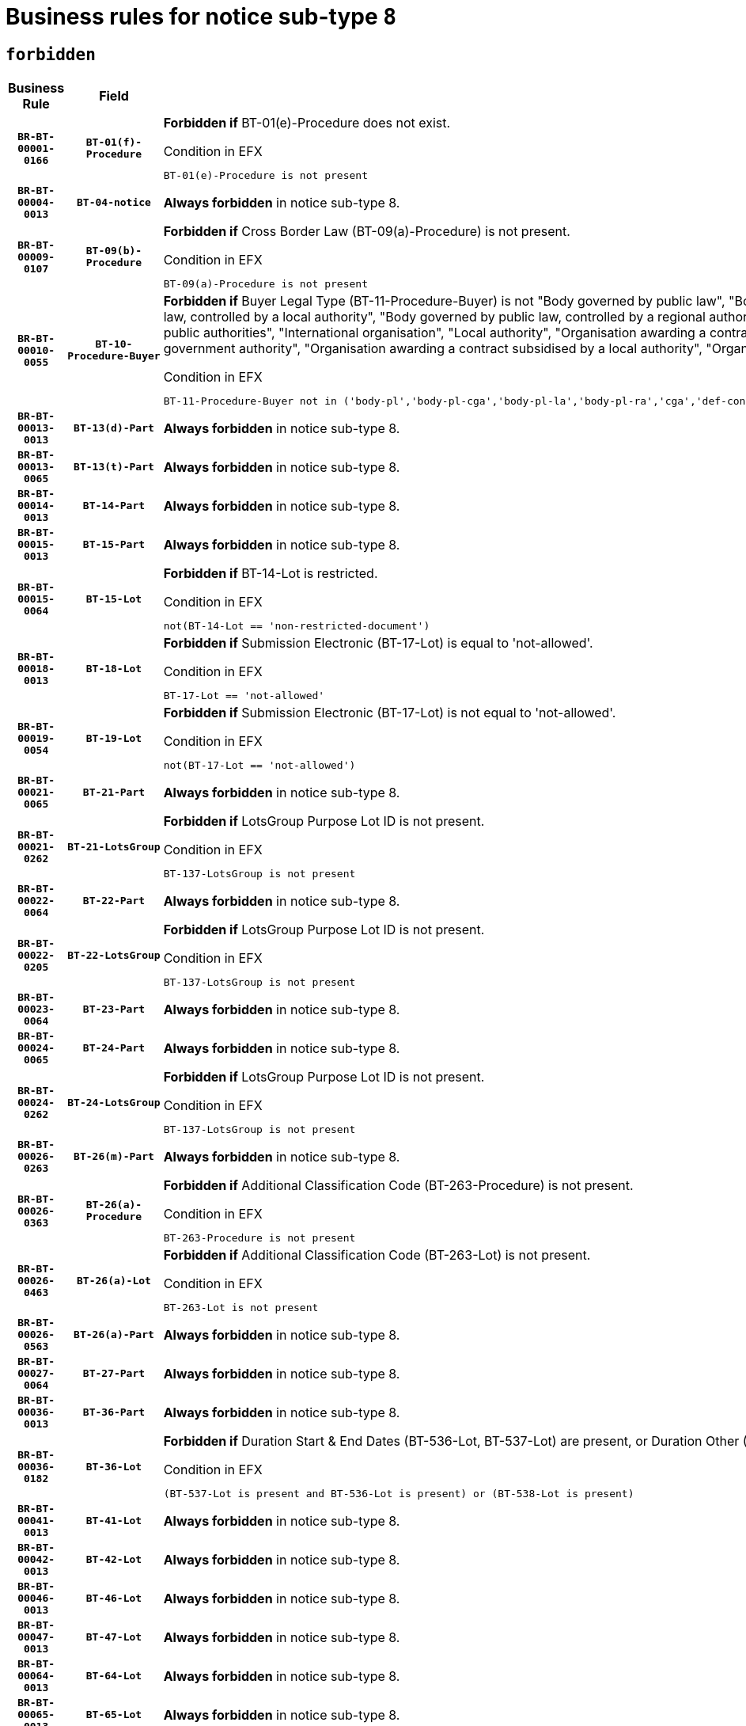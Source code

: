 = Business rules for notice sub-type `8`
:navtitle: Business Rules

== `forbidden`
[cols="<3,3,<6,>1", role="fixed-layout"]
|====
h| Business Rule h| Field h|Details h|Severity
h|`BR-BT-00001-0166`
h|`BT-01(f)-Procedure`
a|

*Forbidden if* BT-01(e)-Procedure does not exist.

.Condition in EFX
[source, EFX]
----
BT-01(e)-Procedure is not present
----
|`ERROR`
h|`BR-BT-00004-0013`
h|`BT-04-notice`
a|

*Always forbidden* in notice sub-type 8.
|`ERROR`
h|`BR-BT-00009-0107`
h|`BT-09(b)-Procedure`
a|

*Forbidden if* Cross Border Law (BT-09(a)-Procedure) is not present.

.Condition in EFX
[source, EFX]
----
BT-09(a)-Procedure is not present
----
|`ERROR`
h|`BR-BT-00010-0055`
h|`BT-10-Procedure-Buyer`
a|

*Forbidden if* Buyer Legal Type (BT-11-Procedure-Buyer) is not "Body governed by public law", "Body governed by public law, controlled by a central government authority", "Body governed by public law, controlled by a local authority", "Body governed by public law, controlled by a regional authority", "Central government authority", "Defence contractor", "EU institution, body or agency", "Group of public authorities", "International organisation", "Local authority", "Organisation awarding a contract subsidised by a contracting authority", "Organisation awarding a contract subsidised by a central government authority", "Organisation awarding a contract subsidised by a local authority", "Organisation awarding a contract subsidised by a regional authority" or "Regional authority".

.Condition in EFX
[source, EFX]
----
BT-11-Procedure-Buyer not in ('body-pl','body-pl-cga','body-pl-la','body-pl-ra','cga','def-cont','eu-ins-bod-ag','grp-p-aut','int-org','la','org-sub','org-sub-cga','org-sub-la','org-sub-ra','ra')
----
|`ERROR`
h|`BR-BT-00013-0013`
h|`BT-13(d)-Part`
a|

*Always forbidden* in notice sub-type 8.
|`ERROR`
h|`BR-BT-00013-0065`
h|`BT-13(t)-Part`
a|

*Always forbidden* in notice sub-type 8.
|`ERROR`
h|`BR-BT-00014-0013`
h|`BT-14-Part`
a|

*Always forbidden* in notice sub-type 8.
|`ERROR`
h|`BR-BT-00015-0013`
h|`BT-15-Part`
a|

*Always forbidden* in notice sub-type 8.
|`ERROR`
h|`BR-BT-00015-0064`
h|`BT-15-Lot`
a|

*Forbidden if* BT-14-Lot is restricted.

.Condition in EFX
[source, EFX]
----
not(BT-14-Lot == 'non-restricted-document')
----
|`ERROR`
h|`BR-BT-00018-0013`
h|`BT-18-Lot`
a|

*Forbidden if* Submission Electronic (BT-17-Lot) is equal to 'not-allowed'.

.Condition in EFX
[source, EFX]
----
BT-17-Lot == 'not-allowed'
----
|`ERROR`
h|`BR-BT-00019-0054`
h|`BT-19-Lot`
a|

*Forbidden if* Submission Electronic (BT-17-Lot) is not equal to 'not-allowed'.

.Condition in EFX
[source, EFX]
----
not(BT-17-Lot == 'not-allowed')
----
|`ERROR`
h|`BR-BT-00021-0065`
h|`BT-21-Part`
a|

*Always forbidden* in notice sub-type 8.
|`ERROR`
h|`BR-BT-00021-0262`
h|`BT-21-LotsGroup`
a|

*Forbidden if* LotsGroup Purpose Lot ID is not present.

.Condition in EFX
[source, EFX]
----
BT-137-LotsGroup is not present
----
|`ERROR`
h|`BR-BT-00022-0064`
h|`BT-22-Part`
a|

*Always forbidden* in notice sub-type 8.
|`ERROR`
h|`BR-BT-00022-0205`
h|`BT-22-LotsGroup`
a|

*Forbidden if* LotsGroup Purpose Lot ID is not present.

.Condition in EFX
[source, EFX]
----
BT-137-LotsGroup is not present
----
|`ERROR`
h|`BR-BT-00023-0064`
h|`BT-23-Part`
a|

*Always forbidden* in notice sub-type 8.
|`ERROR`
h|`BR-BT-00024-0065`
h|`BT-24-Part`
a|

*Always forbidden* in notice sub-type 8.
|`ERROR`
h|`BR-BT-00024-0262`
h|`BT-24-LotsGroup`
a|

*Forbidden if* LotsGroup Purpose Lot ID is not present.

.Condition in EFX
[source, EFX]
----
BT-137-LotsGroup is not present
----
|`ERROR`
h|`BR-BT-00026-0263`
h|`BT-26(m)-Part`
a|

*Always forbidden* in notice sub-type 8.
|`ERROR`
h|`BR-BT-00026-0363`
h|`BT-26(a)-Procedure`
a|

*Forbidden if* Additional Classification Code (BT-263-Procedure) is not present.

.Condition in EFX
[source, EFX]
----
BT-263-Procedure is not present
----
|`ERROR`
h|`BR-BT-00026-0463`
h|`BT-26(a)-Lot`
a|

*Forbidden if* Additional Classification Code (BT-263-Lot) is not present.

.Condition in EFX
[source, EFX]
----
BT-263-Lot is not present
----
|`ERROR`
h|`BR-BT-00026-0563`
h|`BT-26(a)-Part`
a|

*Always forbidden* in notice sub-type 8.
|`ERROR`
h|`BR-BT-00027-0064`
h|`BT-27-Part`
a|

*Always forbidden* in notice sub-type 8.
|`ERROR`
h|`BR-BT-00036-0013`
h|`BT-36-Part`
a|

*Always forbidden* in notice sub-type 8.
|`ERROR`
h|`BR-BT-00036-0182`
h|`BT-36-Lot`
a|

*Forbidden if* Duration Start & End Dates (BT-536-Lot, BT-537-Lot) are present, or Duration Other (BT-538-Lot) is present.

.Condition in EFX
[source, EFX]
----
(BT-537-Lot is present and BT-536-Lot is present) or (BT-538-Lot is present)
----
|`ERROR`
h|`BR-BT-00041-0013`
h|`BT-41-Lot`
a|

*Always forbidden* in notice sub-type 8.
|`ERROR`
h|`BR-BT-00042-0013`
h|`BT-42-Lot`
a|

*Always forbidden* in notice sub-type 8.
|`ERROR`
h|`BR-BT-00046-0013`
h|`BT-46-Lot`
a|

*Always forbidden* in notice sub-type 8.
|`ERROR`
h|`BR-BT-00047-0013`
h|`BT-47-Lot`
a|

*Always forbidden* in notice sub-type 8.
|`ERROR`
h|`BR-BT-00064-0013`
h|`BT-64-Lot`
a|

*Always forbidden* in notice sub-type 8.
|`ERROR`
h|`BR-BT-00065-0013`
h|`BT-65-Lot`
a|

*Always forbidden* in notice sub-type 8.
|`ERROR`
h|`BR-BT-00067-0064`
h|`BT-67(b)-Procedure`
a|

*Forbidden if* Exclusion Grounds Code (BT-67(a)-Procedure) is not present.

.Condition in EFX
[source, EFX]
----
BT-67(a)-Procedure is not present
----
|`ERROR`
h|`BR-BT-00070-0052`
h|`BT-70-Lot`
a|

*Forbidden if* OPT-060-Lot is not present.

.Condition in EFX
[source, EFX]
----
OPT-060-Lot is not present
----
|`ERROR`
h|`BR-BT-00071-0013`
h|`BT-71-Part`
a|

*Always forbidden* in notice sub-type 8.
|`ERROR`
h|`BR-BT-00094-0013`
h|`BT-94-Lot`
a|

*Always forbidden* in notice sub-type 8.
|`ERROR`
h|`BR-BT-00095-0013`
h|`BT-95-Lot`
a|

*Always forbidden* in notice sub-type 8.
|`ERROR`
h|`BR-BT-00106-0013`
h|`BT-106-Procedure`
a|

*Always forbidden* in notice sub-type 8.
|`ERROR`
h|`BR-BT-00109-0013`
h|`BT-109-Lot`
a|

*Forbidden if* the lot does not involve a Framework Agreement or its duration is not greater than 8 years.

.Condition in EFX
[source, EFX]
----
BT-765-Lot not in ('fa-mix','fa-w-rc','fa-wo-rc') or not(((BT-537-Lot - BT-536-Lot) > P8Y) or (BT-36-Lot > P8Y))
----
|`ERROR`
h|`BR-BT-00111-0013`
h|`BT-111-Lot`
a|

*Forbidden if* the value chosen for BT-765-Lot is not equal to one of the following: 'Framework agreement, partly without reopening and partly with reopening of competition', 'Framework agreement, with reopening of competition', 'Frame$work agreement, without reopening of competition'.

.Condition in EFX
[source, EFX]
----
BT-765-Lot not in ('fa-mix','fa-w-rc','fa-wo-rc')
----
|`ERROR`
h|`BR-BT-00113-0013`
h|`BT-113-Lot`
a|

*Forbidden if* the value chosen for BT-765-Lot is not equal to one of the following: 'Framework agreement, partly without reopening and partly with reopening of competition', 'Framework agreement, with reopening of competition', 'Frame$work agreement, without reopening of competition'.

.Condition in EFX
[source, EFX]
----
BT-765-Lot not in ('fa-mix','fa-w-rc','fa-wo-rc')
----
|`ERROR`
h|`BR-BT-00115-0013`
h|`BT-115-Part`
a|

*Always forbidden* in notice sub-type 8.
|`ERROR`
h|`BR-BT-00118-0013`
h|`BT-118-NoticeResult`
a|

*Always forbidden* in notice sub-type 8.
|`ERROR`
h|`BR-BT-00119-0013`
h|`BT-119-LotResult`
a|

*Always forbidden* in notice sub-type 8.
|`ERROR`
h|`BR-BT-00120-0013`
h|`BT-120-Lot`
a|

*Always forbidden* in notice sub-type 8.
|`ERROR`
h|`BR-BT-00124-0013`
h|`BT-124-Part`
a|

*Always forbidden* in notice sub-type 8.
|`ERROR`
h|`BR-BT-00125-0013`
h|`BT-125(i)-Part`
a|

*Always forbidden* in notice sub-type 8.
|`ERROR`
h|`BR-BT-00130-0013`
h|`BT-130-Lot`
a|

*Forbidden if* the value chosen for BT-105-Lot is equal to 'Open'.

.Condition in EFX
[source, EFX]
----
BT-105-Procedure == 'open'
----
|`ERROR`
h|`BR-BT-00132-0013`
h|`BT-132(d)-Lot`
a|

*Always forbidden* in notice sub-type 8.
|`ERROR`
h|`BR-BT-00132-0065`
h|`BT-132(t)-Lot`
a|

*Always forbidden* in notice sub-type 8.
|`ERROR`
h|`BR-BT-00133-0013`
h|`BT-133-Lot`
a|

*Always forbidden* in notice sub-type 8.
|`ERROR`
h|`BR-BT-00134-0013`
h|`BT-134-Lot`
a|

*Always forbidden* in notice sub-type 8.
|`ERROR`
h|`BR-BT-00135-0013`
h|`BT-135-Procedure`
a|

*Always forbidden* in notice sub-type 8.
|`ERROR`
h|`BR-BT-00136-0013`
h|`BT-136-Procedure`
a|

*Always forbidden* in notice sub-type 8.
|`ERROR`
h|`BR-BT-00137-0013`
h|`BT-137-Part`
a|

*Always forbidden* in notice sub-type 8.
|`ERROR`
h|`BR-BT-00140-0063`
h|`BT-140-notice`
a|

*Forbidden if* Change Notice Version Identifier (BT-758-notice) is not present.

.Condition in EFX
[source, EFX]
----
BT-758-notice is not present
----
|`ERROR`
h|`BR-BT-00141-0013`
h|`BT-141(a)-notice`
a|

*Forbidden if* Change Previous Notice Section Identifier (BT-13716-notice) is not present.

.Condition in EFX
[source, EFX]
----
BT-13716-notice is not present
----
|`ERROR`
h|`BR-BT-00142-0013`
h|`BT-142-LotResult`
a|

*Always forbidden* in notice sub-type 8.
|`ERROR`
h|`BR-BT-00144-0013`
h|`BT-144-LotResult`
a|

*Always forbidden* in notice sub-type 8.
|`ERROR`
h|`BR-BT-00145-0013`
h|`BT-145-Contract`
a|

*Always forbidden* in notice sub-type 8.
|`ERROR`
h|`BR-BT-00150-0013`
h|`BT-150-Contract`
a|

*Always forbidden* in notice sub-type 8.
|`ERROR`
h|`BR-BT-00151-0013`
h|`BT-151-Contract`
a|

*Always forbidden* in notice sub-type 8.
|`ERROR`
h|`BR-BT-00156-0013`
h|`BT-156-NoticeResult`
a|

*Always forbidden* in notice sub-type 8.
|`ERROR`
h|`BR-BT-00160-0013`
h|`BT-160-Tender`
a|

*Always forbidden* in notice sub-type 8.
|`ERROR`
h|`BR-BT-00161-0013`
h|`BT-161-NoticeResult`
a|

*Always forbidden* in notice sub-type 8.
|`ERROR`
h|`BR-BT-00162-0013`
h|`BT-162-Tender`
a|

*Always forbidden* in notice sub-type 8.
|`ERROR`
h|`BR-BT-00163-0013`
h|`BT-163-Tender`
a|

*Always forbidden* in notice sub-type 8.
|`ERROR`
h|`BR-BT-00165-0013`
h|`BT-165-Organization-Company`
a|

*Always forbidden* in notice sub-type 8.
|`ERROR`
h|`BR-BT-00171-0013`
h|`BT-171-Tender`
a|

*Always forbidden* in notice sub-type 8.
|`ERROR`
h|`BR-BT-00191-0013`
h|`BT-191-Tender`
a|

*Always forbidden* in notice sub-type 8.
|`ERROR`
h|`BR-BT-00193-0013`
h|`BT-193-Tender`
a|

*Always forbidden* in notice sub-type 8.
|`ERROR`
h|`BR-BT-00195-0013`
h|`BT-195(BT-118)-NoticeResult`
a|

*Always forbidden* in notice sub-type 8.
|`ERROR`
h|`BR-BT-00195-0064`
h|`BT-195(BT-161)-NoticeResult`
a|

*Always forbidden* in notice sub-type 8.
|`ERROR`
h|`BR-BT-00195-0115`
h|`BT-195(BT-556)-NoticeResult`
a|

*Always forbidden* in notice sub-type 8.
|`ERROR`
h|`BR-BT-00195-0166`
h|`BT-195(BT-156)-NoticeResult`
a|

*Always forbidden* in notice sub-type 8.
|`ERROR`
h|`BR-BT-00195-0217`
h|`BT-195(BT-142)-LotResult`
a|

*Always forbidden* in notice sub-type 8.
|`ERROR`
h|`BR-BT-00195-0267`
h|`BT-195(BT-710)-LotResult`
a|

*Always forbidden* in notice sub-type 8.
|`ERROR`
h|`BR-BT-00195-0318`
h|`BT-195(BT-711)-LotResult`
a|

*Always forbidden* in notice sub-type 8.
|`ERROR`
h|`BR-BT-00195-0369`
h|`BT-195(BT-709)-LotResult`
a|

*Always forbidden* in notice sub-type 8.
|`ERROR`
h|`BR-BT-00195-0420`
h|`BT-195(BT-712)-LotResult`
a|

*Always forbidden* in notice sub-type 8.
|`ERROR`
h|`BR-BT-00195-0470`
h|`BT-195(BT-144)-LotResult`
a|

*Always forbidden* in notice sub-type 8.
|`ERROR`
h|`BR-BT-00195-0520`
h|`BT-195(BT-760)-LotResult`
a|

*Always forbidden* in notice sub-type 8.
|`ERROR`
h|`BR-BT-00195-0571`
h|`BT-195(BT-759)-LotResult`
a|

*Always forbidden* in notice sub-type 8.
|`ERROR`
h|`BR-BT-00195-0622`
h|`BT-195(BT-171)-Tender`
a|

*Always forbidden* in notice sub-type 8.
|`ERROR`
h|`BR-BT-00195-0673`
h|`BT-195(BT-193)-Tender`
a|

*Always forbidden* in notice sub-type 8.
|`ERROR`
h|`BR-BT-00195-0724`
h|`BT-195(BT-720)-Tender`
a|

*Always forbidden* in notice sub-type 8.
|`ERROR`
h|`BR-BT-00195-0775`
h|`BT-195(BT-162)-Tender`
a|

*Always forbidden* in notice sub-type 8.
|`ERROR`
h|`BR-BT-00195-0826`
h|`BT-195(BT-160)-Tender`
a|

*Always forbidden* in notice sub-type 8.
|`ERROR`
h|`BR-BT-00195-0877`
h|`BT-195(BT-163)-Tender`
a|

*Always forbidden* in notice sub-type 8.
|`ERROR`
h|`BR-BT-00195-0928`
h|`BT-195(BT-191)-Tender`
a|

*Always forbidden* in notice sub-type 8.
|`ERROR`
h|`BR-BT-00195-0979`
h|`BT-195(BT-553)-Tender`
a|

*Always forbidden* in notice sub-type 8.
|`ERROR`
h|`BR-BT-00195-1030`
h|`BT-195(BT-554)-Tender`
a|

*Always forbidden* in notice sub-type 8.
|`ERROR`
h|`BR-BT-00195-1081`
h|`BT-195(BT-555)-Tender`
a|

*Always forbidden* in notice sub-type 8.
|`ERROR`
h|`BR-BT-00195-1132`
h|`BT-195(BT-773)-Tender`
a|

*Always forbidden* in notice sub-type 8.
|`ERROR`
h|`BR-BT-00195-1183`
h|`BT-195(BT-731)-Tender`
a|

*Always forbidden* in notice sub-type 8.
|`ERROR`
h|`BR-BT-00195-1234`
h|`BT-195(BT-730)-Tender`
a|

*Always forbidden* in notice sub-type 8.
|`ERROR`
h|`BR-BT-00195-1438`
h|`BT-195(BT-09)-Procedure`
a|

*Always forbidden* in notice sub-type 8.
|`ERROR`
h|`BR-BT-00195-1489`
h|`BT-195(BT-105)-Procedure`
a|

*Always forbidden* in notice sub-type 8.
|`ERROR`
h|`BR-BT-00195-1540`
h|`BT-195(BT-88)-Procedure`
a|

*Always forbidden* in notice sub-type 8.
|`ERROR`
h|`BR-BT-00195-1591`
h|`BT-195(BT-106)-Procedure`
a|

*Always forbidden* in notice sub-type 8.
|`ERROR`
h|`BR-BT-00195-1642`
h|`BT-195(BT-1351)-Procedure`
a|

*Always forbidden* in notice sub-type 8.
|`ERROR`
h|`BR-BT-00195-1693`
h|`BT-195(BT-136)-Procedure`
a|

*Always forbidden* in notice sub-type 8.
|`ERROR`
h|`BR-BT-00195-1744`
h|`BT-195(BT-1252)-Procedure`
a|

*Always forbidden* in notice sub-type 8.
|`ERROR`
h|`BR-BT-00195-1795`
h|`BT-195(BT-135)-Procedure`
a|

*Always forbidden* in notice sub-type 8.
|`ERROR`
h|`BR-BT-00195-1846`
h|`BT-195(BT-733)-LotsGroup`
a|

*Always forbidden* in notice sub-type 8.
|`ERROR`
h|`BR-BT-00195-1897`
h|`BT-195(BT-543)-LotsGroup`
a|

*Always forbidden* in notice sub-type 8.
|`ERROR`
h|`BR-BT-00195-1948`
h|`BT-195(BT-5421)-LotsGroup`
a|

*Always forbidden* in notice sub-type 8.
|`ERROR`
h|`BR-BT-00195-1999`
h|`BT-195(BT-5422)-LotsGroup`
a|

*Always forbidden* in notice sub-type 8.
|`ERROR`
h|`BR-BT-00195-2050`
h|`BT-195(BT-5423)-LotsGroup`
a|

*Always forbidden* in notice sub-type 8.
|`ERROR`
h|`BR-BT-00195-2152`
h|`BT-195(BT-734)-LotsGroup`
a|

*Always forbidden* in notice sub-type 8.
|`ERROR`
h|`BR-BT-00195-2203`
h|`BT-195(BT-539)-LotsGroup`
a|

*Always forbidden* in notice sub-type 8.
|`ERROR`
h|`BR-BT-00195-2254`
h|`BT-195(BT-540)-LotsGroup`
a|

*Always forbidden* in notice sub-type 8.
|`ERROR`
h|`BR-BT-00195-2305`
h|`BT-195(BT-733)-Lot`
a|

*Always forbidden* in notice sub-type 8.
|`ERROR`
h|`BR-BT-00195-2356`
h|`BT-195(BT-543)-Lot`
a|

*Always forbidden* in notice sub-type 8.
|`ERROR`
h|`BR-BT-00195-2407`
h|`BT-195(BT-5421)-Lot`
a|

*Always forbidden* in notice sub-type 8.
|`ERROR`
h|`BR-BT-00195-2458`
h|`BT-195(BT-5422)-Lot`
a|

*Always forbidden* in notice sub-type 8.
|`ERROR`
h|`BR-BT-00195-2509`
h|`BT-195(BT-5423)-Lot`
a|

*Always forbidden* in notice sub-type 8.
|`ERROR`
h|`BR-BT-00195-2611`
h|`BT-195(BT-734)-Lot`
a|

*Always forbidden* in notice sub-type 8.
|`ERROR`
h|`BR-BT-00195-2662`
h|`BT-195(BT-539)-Lot`
a|

*Always forbidden* in notice sub-type 8.
|`ERROR`
h|`BR-BT-00195-2713`
h|`BT-195(BT-540)-Lot`
a|

*Always forbidden* in notice sub-type 8.
|`ERROR`
h|`BR-BT-00195-2817`
h|`BT-195(BT-635)-LotResult`
a|

*Always forbidden* in notice sub-type 8.
|`ERROR`
h|`BR-BT-00195-2867`
h|`BT-195(BT-636)-LotResult`
a|

*Always forbidden* in notice sub-type 8.
|`ERROR`
h|`BR-BT-00195-2971`
h|`BT-195(BT-1118)-NoticeResult`
a|

*Always forbidden* in notice sub-type 8.
|`ERROR`
h|`BR-BT-00195-3023`
h|`BT-195(BT-1561)-NoticeResult`
a|

*Always forbidden* in notice sub-type 8.
|`ERROR`
h|`BR-BT-00195-3077`
h|`BT-195(BT-660)-LotResult`
a|

*Always forbidden* in notice sub-type 8.
|`ERROR`
h|`BR-BT-00195-3212`
h|`BT-195(BT-541)-LotsGroup-Weight`
a|

*Always forbidden* in notice sub-type 8.
|`ERROR`
h|`BR-BT-00195-3262`
h|`BT-195(BT-541)-Lot-Weight`
a|

*Always forbidden* in notice sub-type 8.
|`ERROR`
h|`BR-BT-00195-3312`
h|`BT-195(BT-541)-LotsGroup-Fixed`
a|

*Always forbidden* in notice sub-type 8.
|`ERROR`
h|`BR-BT-00195-3362`
h|`BT-195(BT-541)-Lot-Fixed`
a|

*Always forbidden* in notice sub-type 8.
|`ERROR`
h|`BR-BT-00195-3412`
h|`BT-195(BT-541)-LotsGroup-Threshold`
a|

*Always forbidden* in notice sub-type 8.
|`ERROR`
h|`BR-BT-00195-3462`
h|`BT-195(BT-541)-Lot-Threshold`
a|

*Always forbidden* in notice sub-type 8.
|`ERROR`
h|`BR-BT-00196-0013`
h|`BT-196(BT-118)-NoticeResult`
a|

*Always forbidden* in notice sub-type 8.
|`ERROR`
h|`BR-BT-00196-0065`
h|`BT-196(BT-161)-NoticeResult`
a|

*Always forbidden* in notice sub-type 8.
|`ERROR`
h|`BR-BT-00196-0117`
h|`BT-196(BT-556)-NoticeResult`
a|

*Always forbidden* in notice sub-type 8.
|`ERROR`
h|`BR-BT-00196-0169`
h|`BT-196(BT-156)-NoticeResult`
a|

*Always forbidden* in notice sub-type 8.
|`ERROR`
h|`BR-BT-00196-0221`
h|`BT-196(BT-142)-LotResult`
a|

*Always forbidden* in notice sub-type 8.
|`ERROR`
h|`BR-BT-00196-0273`
h|`BT-196(BT-710)-LotResult`
a|

*Always forbidden* in notice sub-type 8.
|`ERROR`
h|`BR-BT-00196-0325`
h|`BT-196(BT-711)-LotResult`
a|

*Always forbidden* in notice sub-type 8.
|`ERROR`
h|`BR-BT-00196-0377`
h|`BT-196(BT-709)-LotResult`
a|

*Always forbidden* in notice sub-type 8.
|`ERROR`
h|`BR-BT-00196-0429`
h|`BT-196(BT-712)-LotResult`
a|

*Always forbidden* in notice sub-type 8.
|`ERROR`
h|`BR-BT-00196-0481`
h|`BT-196(BT-144)-LotResult`
a|

*Always forbidden* in notice sub-type 8.
|`ERROR`
h|`BR-BT-00196-0533`
h|`BT-196(BT-760)-LotResult`
a|

*Always forbidden* in notice sub-type 8.
|`ERROR`
h|`BR-BT-00196-0585`
h|`BT-196(BT-759)-LotResult`
a|

*Always forbidden* in notice sub-type 8.
|`ERROR`
h|`BR-BT-00196-0637`
h|`BT-196(BT-171)-Tender`
a|

*Always forbidden* in notice sub-type 8.
|`ERROR`
h|`BR-BT-00196-0689`
h|`BT-196(BT-193)-Tender`
a|

*Always forbidden* in notice sub-type 8.
|`ERROR`
h|`BR-BT-00196-0741`
h|`BT-196(BT-720)-Tender`
a|

*Always forbidden* in notice sub-type 8.
|`ERROR`
h|`BR-BT-00196-0793`
h|`BT-196(BT-162)-Tender`
a|

*Always forbidden* in notice sub-type 8.
|`ERROR`
h|`BR-BT-00196-0845`
h|`BT-196(BT-160)-Tender`
a|

*Always forbidden* in notice sub-type 8.
|`ERROR`
h|`BR-BT-00196-0897`
h|`BT-196(BT-163)-Tender`
a|

*Always forbidden* in notice sub-type 8.
|`ERROR`
h|`BR-BT-00196-0949`
h|`BT-196(BT-191)-Tender`
a|

*Always forbidden* in notice sub-type 8.
|`ERROR`
h|`BR-BT-00196-1001`
h|`BT-196(BT-553)-Tender`
a|

*Always forbidden* in notice sub-type 8.
|`ERROR`
h|`BR-BT-00196-1053`
h|`BT-196(BT-554)-Tender`
a|

*Always forbidden* in notice sub-type 8.
|`ERROR`
h|`BR-BT-00196-1105`
h|`BT-196(BT-555)-Tender`
a|

*Always forbidden* in notice sub-type 8.
|`ERROR`
h|`BR-BT-00196-1157`
h|`BT-196(BT-773)-Tender`
a|

*Always forbidden* in notice sub-type 8.
|`ERROR`
h|`BR-BT-00196-1209`
h|`BT-196(BT-731)-Tender`
a|

*Always forbidden* in notice sub-type 8.
|`ERROR`
h|`BR-BT-00196-1261`
h|`BT-196(BT-730)-Tender`
a|

*Always forbidden* in notice sub-type 8.
|`ERROR`
h|`BR-BT-00196-1469`
h|`BT-196(BT-09)-Procedure`
a|

*Always forbidden* in notice sub-type 8.
|`ERROR`
h|`BR-BT-00196-1521`
h|`BT-196(BT-105)-Procedure`
a|

*Always forbidden* in notice sub-type 8.
|`ERROR`
h|`BR-BT-00196-1573`
h|`BT-196(BT-88)-Procedure`
a|

*Always forbidden* in notice sub-type 8.
|`ERROR`
h|`BR-BT-00196-1625`
h|`BT-196(BT-106)-Procedure`
a|

*Always forbidden* in notice sub-type 8.
|`ERROR`
h|`BR-BT-00196-1677`
h|`BT-196(BT-1351)-Procedure`
a|

*Always forbidden* in notice sub-type 8.
|`ERROR`
h|`BR-BT-00196-1729`
h|`BT-196(BT-136)-Procedure`
a|

*Always forbidden* in notice sub-type 8.
|`ERROR`
h|`BR-BT-00196-1781`
h|`BT-196(BT-1252)-Procedure`
a|

*Always forbidden* in notice sub-type 8.
|`ERROR`
h|`BR-BT-00196-1833`
h|`BT-196(BT-135)-Procedure`
a|

*Always forbidden* in notice sub-type 8.
|`ERROR`
h|`BR-BT-00196-1885`
h|`BT-196(BT-733)-LotsGroup`
a|

*Always forbidden* in notice sub-type 8.
|`ERROR`
h|`BR-BT-00196-1937`
h|`BT-196(BT-543)-LotsGroup`
a|

*Always forbidden* in notice sub-type 8.
|`ERROR`
h|`BR-BT-00196-1989`
h|`BT-196(BT-5421)-LotsGroup`
a|

*Always forbidden* in notice sub-type 8.
|`ERROR`
h|`BR-BT-00196-2041`
h|`BT-196(BT-5422)-LotsGroup`
a|

*Always forbidden* in notice sub-type 8.
|`ERROR`
h|`BR-BT-00196-2093`
h|`BT-196(BT-5423)-LotsGroup`
a|

*Always forbidden* in notice sub-type 8.
|`ERROR`
h|`BR-BT-00196-2197`
h|`BT-196(BT-734)-LotsGroup`
a|

*Always forbidden* in notice sub-type 8.
|`ERROR`
h|`BR-BT-00196-2249`
h|`BT-196(BT-539)-LotsGroup`
a|

*Always forbidden* in notice sub-type 8.
|`ERROR`
h|`BR-BT-00196-2301`
h|`BT-196(BT-540)-LotsGroup`
a|

*Always forbidden* in notice sub-type 8.
|`ERROR`
h|`BR-BT-00196-2353`
h|`BT-196(BT-733)-Lot`
a|

*Always forbidden* in notice sub-type 8.
|`ERROR`
h|`BR-BT-00196-2405`
h|`BT-196(BT-543)-Lot`
a|

*Always forbidden* in notice sub-type 8.
|`ERROR`
h|`BR-BT-00196-2457`
h|`BT-196(BT-5421)-Lot`
a|

*Always forbidden* in notice sub-type 8.
|`ERROR`
h|`BR-BT-00196-2509`
h|`BT-196(BT-5422)-Lot`
a|

*Always forbidden* in notice sub-type 8.
|`ERROR`
h|`BR-BT-00196-2561`
h|`BT-196(BT-5423)-Lot`
a|

*Always forbidden* in notice sub-type 8.
|`ERROR`
h|`BR-BT-00196-2665`
h|`BT-196(BT-734)-Lot`
a|

*Always forbidden* in notice sub-type 8.
|`ERROR`
h|`BR-BT-00196-2717`
h|`BT-196(BT-539)-Lot`
a|

*Always forbidden* in notice sub-type 8.
|`ERROR`
h|`BR-BT-00196-2769`
h|`BT-196(BT-540)-Lot`
a|

*Always forbidden* in notice sub-type 8.
|`ERROR`
h|`BR-BT-00196-3536`
h|`BT-196(BT-635)-LotResult`
a|

*Always forbidden* in notice sub-type 8.
|`ERROR`
h|`BR-BT-00196-3586`
h|`BT-196(BT-636)-LotResult`
a|

*Always forbidden* in notice sub-type 8.
|`ERROR`
h|`BR-BT-00196-3664`
h|`BT-196(BT-1118)-NoticeResult`
a|

*Always forbidden* in notice sub-type 8.
|`ERROR`
h|`BR-BT-00196-3724`
h|`BT-196(BT-1561)-NoticeResult`
a|

*Always forbidden* in notice sub-type 8.
|`ERROR`
h|`BR-BT-00196-4083`
h|`BT-196(BT-660)-LotResult`
a|

*Always forbidden* in notice sub-type 8.
|`ERROR`
h|`BR-BT-00196-4212`
h|`BT-196(BT-541)-LotsGroup-Weight`
a|

*Always forbidden* in notice sub-type 8.
|`ERROR`
h|`BR-BT-00196-4257`
h|`BT-196(BT-541)-Lot-Weight`
a|

*Always forbidden* in notice sub-type 8.
|`ERROR`
h|`BR-BT-00196-4312`
h|`BT-196(BT-541)-LotsGroup-Fixed`
a|

*Always forbidden* in notice sub-type 8.
|`ERROR`
h|`BR-BT-00196-4357`
h|`BT-196(BT-541)-Lot-Fixed`
a|

*Always forbidden* in notice sub-type 8.
|`ERROR`
h|`BR-BT-00196-4412`
h|`BT-196(BT-541)-LotsGroup-Threshold`
a|

*Always forbidden* in notice sub-type 8.
|`ERROR`
h|`BR-BT-00196-4457`
h|`BT-196(BT-541)-Lot-Threshold`
a|

*Always forbidden* in notice sub-type 8.
|`ERROR`
h|`BR-BT-00197-0013`
h|`BT-197(BT-118)-NoticeResult`
a|

*Always forbidden* in notice sub-type 8.
|`ERROR`
h|`BR-BT-00197-0064`
h|`BT-197(BT-161)-NoticeResult`
a|

*Always forbidden* in notice sub-type 8.
|`ERROR`
h|`BR-BT-00197-0115`
h|`BT-197(BT-556)-NoticeResult`
a|

*Always forbidden* in notice sub-type 8.
|`ERROR`
h|`BR-BT-00197-0166`
h|`BT-197(BT-156)-NoticeResult`
a|

*Always forbidden* in notice sub-type 8.
|`ERROR`
h|`BR-BT-00197-0217`
h|`BT-197(BT-142)-LotResult`
a|

*Always forbidden* in notice sub-type 8.
|`ERROR`
h|`BR-BT-00197-0268`
h|`BT-197(BT-710)-LotResult`
a|

*Always forbidden* in notice sub-type 8.
|`ERROR`
h|`BR-BT-00197-0319`
h|`BT-197(BT-711)-LotResult`
a|

*Always forbidden* in notice sub-type 8.
|`ERROR`
h|`BR-BT-00197-0370`
h|`BT-197(BT-709)-LotResult`
a|

*Always forbidden* in notice sub-type 8.
|`ERROR`
h|`BR-BT-00197-0421`
h|`BT-197(BT-712)-LotResult`
a|

*Always forbidden* in notice sub-type 8.
|`ERROR`
h|`BR-BT-00197-0472`
h|`BT-197(BT-144)-LotResult`
a|

*Always forbidden* in notice sub-type 8.
|`ERROR`
h|`BR-BT-00197-0523`
h|`BT-197(BT-760)-LotResult`
a|

*Always forbidden* in notice sub-type 8.
|`ERROR`
h|`BR-BT-00197-0574`
h|`BT-197(BT-759)-LotResult`
a|

*Always forbidden* in notice sub-type 8.
|`ERROR`
h|`BR-BT-00197-0625`
h|`BT-197(BT-171)-Tender`
a|

*Always forbidden* in notice sub-type 8.
|`ERROR`
h|`BR-BT-00197-0676`
h|`BT-197(BT-193)-Tender`
a|

*Always forbidden* in notice sub-type 8.
|`ERROR`
h|`BR-BT-00197-0727`
h|`BT-197(BT-720)-Tender`
a|

*Always forbidden* in notice sub-type 8.
|`ERROR`
h|`BR-BT-00197-0778`
h|`BT-197(BT-162)-Tender`
a|

*Always forbidden* in notice sub-type 8.
|`ERROR`
h|`BR-BT-00197-0829`
h|`BT-197(BT-160)-Tender`
a|

*Always forbidden* in notice sub-type 8.
|`ERROR`
h|`BR-BT-00197-0880`
h|`BT-197(BT-163)-Tender`
a|

*Always forbidden* in notice sub-type 8.
|`ERROR`
h|`BR-BT-00197-0931`
h|`BT-197(BT-191)-Tender`
a|

*Always forbidden* in notice sub-type 8.
|`ERROR`
h|`BR-BT-00197-0982`
h|`BT-197(BT-553)-Tender`
a|

*Always forbidden* in notice sub-type 8.
|`ERROR`
h|`BR-BT-00197-1033`
h|`BT-197(BT-554)-Tender`
a|

*Always forbidden* in notice sub-type 8.
|`ERROR`
h|`BR-BT-00197-1084`
h|`BT-197(BT-555)-Tender`
a|

*Always forbidden* in notice sub-type 8.
|`ERROR`
h|`BR-BT-00197-1135`
h|`BT-197(BT-773)-Tender`
a|

*Always forbidden* in notice sub-type 8.
|`ERROR`
h|`BR-BT-00197-1186`
h|`BT-197(BT-731)-Tender`
a|

*Always forbidden* in notice sub-type 8.
|`ERROR`
h|`BR-BT-00197-1237`
h|`BT-197(BT-730)-Tender`
a|

*Always forbidden* in notice sub-type 8.
|`ERROR`
h|`BR-BT-00197-1441`
h|`BT-197(BT-09)-Procedure`
a|

*Always forbidden* in notice sub-type 8.
|`ERROR`
h|`BR-BT-00197-1492`
h|`BT-197(BT-105)-Procedure`
a|

*Always forbidden* in notice sub-type 8.
|`ERROR`
h|`BR-BT-00197-1543`
h|`BT-197(BT-88)-Procedure`
a|

*Always forbidden* in notice sub-type 8.
|`ERROR`
h|`BR-BT-00197-1594`
h|`BT-197(BT-106)-Procedure`
a|

*Always forbidden* in notice sub-type 8.
|`ERROR`
h|`BR-BT-00197-1645`
h|`BT-197(BT-1351)-Procedure`
a|

*Always forbidden* in notice sub-type 8.
|`ERROR`
h|`BR-BT-00197-1696`
h|`BT-197(BT-136)-Procedure`
a|

*Always forbidden* in notice sub-type 8.
|`ERROR`
h|`BR-BT-00197-1747`
h|`BT-197(BT-1252)-Procedure`
a|

*Always forbidden* in notice sub-type 8.
|`ERROR`
h|`BR-BT-00197-1798`
h|`BT-197(BT-135)-Procedure`
a|

*Always forbidden* in notice sub-type 8.
|`ERROR`
h|`BR-BT-00197-1849`
h|`BT-197(BT-733)-LotsGroup`
a|

*Always forbidden* in notice sub-type 8.
|`ERROR`
h|`BR-BT-00197-1900`
h|`BT-197(BT-543)-LotsGroup`
a|

*Always forbidden* in notice sub-type 8.
|`ERROR`
h|`BR-BT-00197-1951`
h|`BT-197(BT-5421)-LotsGroup`
a|

*Always forbidden* in notice sub-type 8.
|`ERROR`
h|`BR-BT-00197-2002`
h|`BT-197(BT-5422)-LotsGroup`
a|

*Always forbidden* in notice sub-type 8.
|`ERROR`
h|`BR-BT-00197-2053`
h|`BT-197(BT-5423)-LotsGroup`
a|

*Always forbidden* in notice sub-type 8.
|`ERROR`
h|`BR-BT-00197-2155`
h|`BT-197(BT-734)-LotsGroup`
a|

*Always forbidden* in notice sub-type 8.
|`ERROR`
h|`BR-BT-00197-2206`
h|`BT-197(BT-539)-LotsGroup`
a|

*Always forbidden* in notice sub-type 8.
|`ERROR`
h|`BR-BT-00197-2257`
h|`BT-197(BT-540)-LotsGroup`
a|

*Always forbidden* in notice sub-type 8.
|`ERROR`
h|`BR-BT-00197-2308`
h|`BT-197(BT-733)-Lot`
a|

*Always forbidden* in notice sub-type 8.
|`ERROR`
h|`BR-BT-00197-2359`
h|`BT-197(BT-543)-Lot`
a|

*Always forbidden* in notice sub-type 8.
|`ERROR`
h|`BR-BT-00197-2410`
h|`BT-197(BT-5421)-Lot`
a|

*Always forbidden* in notice sub-type 8.
|`ERROR`
h|`BR-BT-00197-2461`
h|`BT-197(BT-5422)-Lot`
a|

*Always forbidden* in notice sub-type 8.
|`ERROR`
h|`BR-BT-00197-2512`
h|`BT-197(BT-5423)-Lot`
a|

*Always forbidden* in notice sub-type 8.
|`ERROR`
h|`BR-BT-00197-2614`
h|`BT-197(BT-734)-Lot`
a|

*Always forbidden* in notice sub-type 8.
|`ERROR`
h|`BR-BT-00197-2665`
h|`BT-197(BT-539)-Lot`
a|

*Always forbidden* in notice sub-type 8.
|`ERROR`
h|`BR-BT-00197-2716`
h|`BT-197(BT-540)-Lot`
a|

*Always forbidden* in notice sub-type 8.
|`ERROR`
h|`BR-BT-00197-3538`
h|`BT-197(BT-635)-LotResult`
a|

*Always forbidden* in notice sub-type 8.
|`ERROR`
h|`BR-BT-00197-3588`
h|`BT-197(BT-636)-LotResult`
a|

*Always forbidden* in notice sub-type 8.
|`ERROR`
h|`BR-BT-00197-3666`
h|`BT-197(BT-1118)-NoticeResult`
a|

*Always forbidden* in notice sub-type 8.
|`ERROR`
h|`BR-BT-00197-3727`
h|`BT-197(BT-1561)-NoticeResult`
a|

*Always forbidden* in notice sub-type 8.
|`ERROR`
h|`BR-BT-00197-4089`
h|`BT-197(BT-660)-LotResult`
a|

*Always forbidden* in notice sub-type 8.
|`ERROR`
h|`BR-BT-00197-4212`
h|`BT-197(BT-541)-LotsGroup-Weight`
a|

*Always forbidden* in notice sub-type 8.
|`ERROR`
h|`BR-BT-00197-4257`
h|`BT-197(BT-541)-Lot-Weight`
a|

*Always forbidden* in notice sub-type 8.
|`ERROR`
h|`BR-BT-00197-4823`
h|`BT-197(BT-541)-LotsGroup-Fixed`
a|

*Always forbidden* in notice sub-type 8.
|`ERROR`
h|`BR-BT-00197-4858`
h|`BT-197(BT-541)-Lot-Fixed`
a|

*Always forbidden* in notice sub-type 8.
|`ERROR`
h|`BR-BT-00197-4893`
h|`BT-197(BT-541)-LotsGroup-Threshold`
a|

*Always forbidden* in notice sub-type 8.
|`ERROR`
h|`BR-BT-00197-4928`
h|`BT-197(BT-541)-Lot-Threshold`
a|

*Always forbidden* in notice sub-type 8.
|`ERROR`
h|`BR-BT-00198-0013`
h|`BT-198(BT-118)-NoticeResult`
a|

*Always forbidden* in notice sub-type 8.
|`ERROR`
h|`BR-BT-00198-0065`
h|`BT-198(BT-161)-NoticeResult`
a|

*Always forbidden* in notice sub-type 8.
|`ERROR`
h|`BR-BT-00198-0117`
h|`BT-198(BT-556)-NoticeResult`
a|

*Always forbidden* in notice sub-type 8.
|`ERROR`
h|`BR-BT-00198-0169`
h|`BT-198(BT-156)-NoticeResult`
a|

*Always forbidden* in notice sub-type 8.
|`ERROR`
h|`BR-BT-00198-0221`
h|`BT-198(BT-142)-LotResult`
a|

*Always forbidden* in notice sub-type 8.
|`ERROR`
h|`BR-BT-00198-0273`
h|`BT-198(BT-710)-LotResult`
a|

*Always forbidden* in notice sub-type 8.
|`ERROR`
h|`BR-BT-00198-0325`
h|`BT-198(BT-711)-LotResult`
a|

*Always forbidden* in notice sub-type 8.
|`ERROR`
h|`BR-BT-00198-0377`
h|`BT-198(BT-709)-LotResult`
a|

*Always forbidden* in notice sub-type 8.
|`ERROR`
h|`BR-BT-00198-0429`
h|`BT-198(BT-712)-LotResult`
a|

*Always forbidden* in notice sub-type 8.
|`ERROR`
h|`BR-BT-00198-0481`
h|`BT-198(BT-144)-LotResult`
a|

*Always forbidden* in notice sub-type 8.
|`ERROR`
h|`BR-BT-00198-0533`
h|`BT-198(BT-760)-LotResult`
a|

*Always forbidden* in notice sub-type 8.
|`ERROR`
h|`BR-BT-00198-0585`
h|`BT-198(BT-759)-LotResult`
a|

*Always forbidden* in notice sub-type 8.
|`ERROR`
h|`BR-BT-00198-0637`
h|`BT-198(BT-171)-Tender`
a|

*Always forbidden* in notice sub-type 8.
|`ERROR`
h|`BR-BT-00198-0689`
h|`BT-198(BT-193)-Tender`
a|

*Always forbidden* in notice sub-type 8.
|`ERROR`
h|`BR-BT-00198-0741`
h|`BT-198(BT-720)-Tender`
a|

*Always forbidden* in notice sub-type 8.
|`ERROR`
h|`BR-BT-00198-0793`
h|`BT-198(BT-162)-Tender`
a|

*Always forbidden* in notice sub-type 8.
|`ERROR`
h|`BR-BT-00198-0845`
h|`BT-198(BT-160)-Tender`
a|

*Always forbidden* in notice sub-type 8.
|`ERROR`
h|`BR-BT-00198-0897`
h|`BT-198(BT-163)-Tender`
a|

*Always forbidden* in notice sub-type 8.
|`ERROR`
h|`BR-BT-00198-0949`
h|`BT-198(BT-191)-Tender`
a|

*Always forbidden* in notice sub-type 8.
|`ERROR`
h|`BR-BT-00198-1001`
h|`BT-198(BT-553)-Tender`
a|

*Always forbidden* in notice sub-type 8.
|`ERROR`
h|`BR-BT-00198-1053`
h|`BT-198(BT-554)-Tender`
a|

*Always forbidden* in notice sub-type 8.
|`ERROR`
h|`BR-BT-00198-1105`
h|`BT-198(BT-555)-Tender`
a|

*Always forbidden* in notice sub-type 8.
|`ERROR`
h|`BR-BT-00198-1157`
h|`BT-198(BT-773)-Tender`
a|

*Always forbidden* in notice sub-type 8.
|`ERROR`
h|`BR-BT-00198-1209`
h|`BT-198(BT-731)-Tender`
a|

*Always forbidden* in notice sub-type 8.
|`ERROR`
h|`BR-BT-00198-1261`
h|`BT-198(BT-730)-Tender`
a|

*Always forbidden* in notice sub-type 8.
|`ERROR`
h|`BR-BT-00198-1469`
h|`BT-198(BT-09)-Procedure`
a|

*Always forbidden* in notice sub-type 8.
|`ERROR`
h|`BR-BT-00198-1521`
h|`BT-198(BT-105)-Procedure`
a|

*Always forbidden* in notice sub-type 8.
|`ERROR`
h|`BR-BT-00198-1573`
h|`BT-198(BT-88)-Procedure`
a|

*Always forbidden* in notice sub-type 8.
|`ERROR`
h|`BR-BT-00198-1625`
h|`BT-198(BT-106)-Procedure`
a|

*Always forbidden* in notice sub-type 8.
|`ERROR`
h|`BR-BT-00198-1677`
h|`BT-198(BT-1351)-Procedure`
a|

*Always forbidden* in notice sub-type 8.
|`ERROR`
h|`BR-BT-00198-1729`
h|`BT-198(BT-136)-Procedure`
a|

*Always forbidden* in notice sub-type 8.
|`ERROR`
h|`BR-BT-00198-1781`
h|`BT-198(BT-1252)-Procedure`
a|

*Always forbidden* in notice sub-type 8.
|`ERROR`
h|`BR-BT-00198-1833`
h|`BT-198(BT-135)-Procedure`
a|

*Always forbidden* in notice sub-type 8.
|`ERROR`
h|`BR-BT-00198-1885`
h|`BT-198(BT-733)-LotsGroup`
a|

*Always forbidden* in notice sub-type 8.
|`ERROR`
h|`BR-BT-00198-1937`
h|`BT-198(BT-543)-LotsGroup`
a|

*Always forbidden* in notice sub-type 8.
|`ERROR`
h|`BR-BT-00198-1989`
h|`BT-198(BT-5421)-LotsGroup`
a|

*Always forbidden* in notice sub-type 8.
|`ERROR`
h|`BR-BT-00198-2041`
h|`BT-198(BT-5422)-LotsGroup`
a|

*Always forbidden* in notice sub-type 8.
|`ERROR`
h|`BR-BT-00198-2093`
h|`BT-198(BT-5423)-LotsGroup`
a|

*Always forbidden* in notice sub-type 8.
|`ERROR`
h|`BR-BT-00198-2197`
h|`BT-198(BT-734)-LotsGroup`
a|

*Always forbidden* in notice sub-type 8.
|`ERROR`
h|`BR-BT-00198-2249`
h|`BT-198(BT-539)-LotsGroup`
a|

*Always forbidden* in notice sub-type 8.
|`ERROR`
h|`BR-BT-00198-2301`
h|`BT-198(BT-540)-LotsGroup`
a|

*Always forbidden* in notice sub-type 8.
|`ERROR`
h|`BR-BT-00198-2353`
h|`BT-198(BT-733)-Lot`
a|

*Always forbidden* in notice sub-type 8.
|`ERROR`
h|`BR-BT-00198-2405`
h|`BT-198(BT-543)-Lot`
a|

*Always forbidden* in notice sub-type 8.
|`ERROR`
h|`BR-BT-00198-2457`
h|`BT-198(BT-5421)-Lot`
a|

*Always forbidden* in notice sub-type 8.
|`ERROR`
h|`BR-BT-00198-2509`
h|`BT-198(BT-5422)-Lot`
a|

*Always forbidden* in notice sub-type 8.
|`ERROR`
h|`BR-BT-00198-2561`
h|`BT-198(BT-5423)-Lot`
a|

*Always forbidden* in notice sub-type 8.
|`ERROR`
h|`BR-BT-00198-2665`
h|`BT-198(BT-734)-Lot`
a|

*Always forbidden* in notice sub-type 8.
|`ERROR`
h|`BR-BT-00198-2717`
h|`BT-198(BT-539)-Lot`
a|

*Always forbidden* in notice sub-type 8.
|`ERROR`
h|`BR-BT-00198-2769`
h|`BT-198(BT-540)-Lot`
a|

*Always forbidden* in notice sub-type 8.
|`ERROR`
h|`BR-BT-00198-4114`
h|`BT-198(BT-635)-LotResult`
a|

*Always forbidden* in notice sub-type 8.
|`ERROR`
h|`BR-BT-00198-4164`
h|`BT-198(BT-636)-LotResult`
a|

*Always forbidden* in notice sub-type 8.
|`ERROR`
h|`BR-BT-00198-4242`
h|`BT-198(BT-1118)-NoticeResult`
a|

*Always forbidden* in notice sub-type 8.
|`ERROR`
h|`BR-BT-00198-4306`
h|`BT-198(BT-1561)-NoticeResult`
a|

*Always forbidden* in notice sub-type 8.
|`ERROR`
h|`BR-BT-00198-4669`
h|`BT-198(BT-660)-LotResult`
a|

*Always forbidden* in notice sub-type 8.
|`ERROR`
h|`BR-BT-00198-4812`
h|`BT-198(BT-541)-LotsGroup-Weight`
a|

*Always forbidden* in notice sub-type 8.
|`ERROR`
h|`BR-BT-00198-4857`
h|`BT-198(BT-541)-Lot-Weight`
a|

*Always forbidden* in notice sub-type 8.
|`ERROR`
h|`BR-BT-00198-4912`
h|`BT-198(BT-541)-LotsGroup-Fixed`
a|

*Always forbidden* in notice sub-type 8.
|`ERROR`
h|`BR-BT-00198-4957`
h|`BT-198(BT-541)-Lot-Fixed`
a|

*Always forbidden* in notice sub-type 8.
|`ERROR`
h|`BR-BT-00198-5012`
h|`BT-198(BT-541)-LotsGroup-Threshold`
a|

*Always forbidden* in notice sub-type 8.
|`ERROR`
h|`BR-BT-00198-5057`
h|`BT-198(BT-541)-Lot-Threshold`
a|

*Always forbidden* in notice sub-type 8.
|`ERROR`
h|`BR-BT-00200-0013`
h|`BT-200-Contract`
a|

*Always forbidden* in notice sub-type 8.
|`ERROR`
h|`BR-BT-00201-0013`
h|`BT-201-Contract`
a|

*Always forbidden* in notice sub-type 8.
|`ERROR`
h|`BR-BT-00202-0013`
h|`BT-202-Contract`
a|

*Always forbidden* in notice sub-type 8.
|`ERROR`
h|`BR-BT-00262-0063`
h|`BT-262-Part`
a|

*Always forbidden* in notice sub-type 8.
|`ERROR`
h|`BR-BT-00263-0063`
h|`BT-263-Part`
a|

*Always forbidden* in notice sub-type 8.
|`ERROR`
h|`BR-BT-00271-0013`
h|`BT-271-Procedure`
a|

*Forbidden if* no lot involves a framework agreement.

.Condition in EFX
[source, EFX]
----
(BT-765-Lot not in ('fa-mix','fa-w-rc','fa-wo-rc')) or (BT-765-Lot is not present)
----
|`ERROR`
h|`BR-BT-00271-0115`
h|`BT-271-LotsGroup`
a|

*Forbidden if* There is no lot in the group for which a framework agreement is defined.

.Condition in EFX
[source, EFX]
----
not(BT-137-LotsGroup in BT-330-Procedure[BT-1375-Procedure in BT-137-Lot[BT-765-Lot in ('fa-mix','fa-w-rc','fa-wo-rc')]])
----
|`ERROR`
h|`BR-BT-00271-0166`
h|`BT-271-Lot`
a|

*Forbidden if* The lot does not involve a Framework agreement.

.Condition in EFX
[source, EFX]
----
(BT-765-Lot not in ('fa-mix','fa-w-rc','fa-wo-rc')) or (BT-765-Lot is not present)
----
|`ERROR`
h|`BR-BT-00300-0065`
h|`BT-300-Part`
a|

*Always forbidden* in notice sub-type 8.
|`ERROR`
h|`BR-BT-00500-0117`
h|`BT-500-UBO`
a|

*Always forbidden* in notice sub-type 8.
|`ERROR`
h|`BR-BT-00500-0168`
h|`BT-500-Business`
a|

*Always forbidden* in notice sub-type 8.
|`ERROR`
h|`BR-BT-00500-0266`
h|`BT-500-Business-European`
a|

*Always forbidden* in notice sub-type 8.
|`ERROR`
h|`BR-BT-00501-0063`
h|`BT-501-Business-National`
a|

*Always forbidden* in notice sub-type 8.
|`ERROR`
h|`BR-BT-00501-0219`
h|`BT-501-Business-European`
a|

*Always forbidden* in notice sub-type 8.
|`ERROR`
h|`BR-BT-00502-0115`
h|`BT-502-Business`
a|

*Always forbidden* in notice sub-type 8.
|`ERROR`
h|`BR-BT-00503-0117`
h|`BT-503-UBO`
a|

*Always forbidden* in notice sub-type 8.
|`ERROR`
h|`BR-BT-00503-0169`
h|`BT-503-Business`
a|

*Always forbidden* in notice sub-type 8.
|`ERROR`
h|`BR-BT-00505-0115`
h|`BT-505-Business`
a|

*Always forbidden* in notice sub-type 8.
|`ERROR`
h|`BR-BT-00506-0117`
h|`BT-506-UBO`
a|

*Always forbidden* in notice sub-type 8.
|`ERROR`
h|`BR-BT-00506-0169`
h|`BT-506-Business`
a|

*Always forbidden* in notice sub-type 8.
|`ERROR`
h|`BR-BT-00507-0115`
h|`BT-507-UBO`
a|

*Always forbidden* in notice sub-type 8.
|`ERROR`
h|`BR-BT-00507-0166`
h|`BT-507-Business`
a|

*Always forbidden* in notice sub-type 8.
|`ERROR`
h|`BR-BT-00507-0217`
h|`BT-507-Organization-Company`
a|

*Forbidden if* Organization country (BT-514-Organization-Company) is not a country with NUTS codes.

.Condition in EFX
[source, EFX]
----
BT-514-Organization-Company not in (nuts-country)
----
|`ERROR`
h|`BR-BT-00507-0260`
h|`BT-507-Organization-TouchPoint`
a|

*Forbidden if* TouchPoint country (BT-514-Organization-TouchPoint) is not a country with NUTS codes.

.Condition in EFX
[source, EFX]
----
BT-514-Organization-TouchPoint not in (nuts-country)
----
|`ERROR`
h|`BR-BT-00510-0013`
h|`BT-510(a)-Organization-Company`
a|

*Forbidden if* Organisation City (BT-513-Organization-Company) is not present.

.Condition in EFX
[source, EFX]
----
BT-513-Organization-Company is not present
----
|`ERROR`
h|`BR-BT-00510-0064`
h|`BT-510(b)-Organization-Company`
a|

*Forbidden if* Street (BT-510(a)-Organization-Company) is not present.

.Condition in EFX
[source, EFX]
----
BT-510(a)-Organization-Company is not present
----
|`ERROR`
h|`BR-BT-00510-0115`
h|`BT-510(c)-Organization-Company`
a|

*Forbidden if* Streetline 1 (BT-510(b)-Organization-Company) is not present.

.Condition in EFX
[source, EFX]
----
BT-510(b)-Organization-Company is not present
----
|`ERROR`
h|`BR-BT-00510-0166`
h|`BT-510(a)-Organization-TouchPoint`
a|

*Forbidden if* City (BT-513-Organization-TouchPoint) is not present.

.Condition in EFX
[source, EFX]
----
BT-513-Organization-TouchPoint is not present
----
|`ERROR`
h|`BR-BT-00510-0217`
h|`BT-510(b)-Organization-TouchPoint`
a|

*Forbidden if* Street (BT-510(a)-Organization-TouchPoint) is not present.

.Condition in EFX
[source, EFX]
----
BT-510(a)-Organization-TouchPoint is not present
----
|`ERROR`
h|`BR-BT-00510-0268`
h|`BT-510(c)-Organization-TouchPoint`
a|

*Forbidden if* Streetline 1 (BT-510(b)-Organization-TouchPoint) is not present.

.Condition in EFX
[source, EFX]
----
BT-510(b)-Organization-TouchPoint is not present
----
|`ERROR`
h|`BR-BT-00510-0319`
h|`BT-510(a)-UBO`
a|

*Always forbidden* in notice sub-type 8.
|`ERROR`
h|`BR-BT-00510-0370`
h|`BT-510(b)-UBO`
a|

*Always forbidden* in notice sub-type 8.
|`ERROR`
h|`BR-BT-00510-0421`
h|`BT-510(c)-UBO`
a|

*Always forbidden* in notice sub-type 8.
|`ERROR`
h|`BR-BT-00510-0472`
h|`BT-510(a)-Business`
a|

*Always forbidden* in notice sub-type 8.
|`ERROR`
h|`BR-BT-00510-0523`
h|`BT-510(b)-Business`
a|

*Always forbidden* in notice sub-type 8.
|`ERROR`
h|`BR-BT-00510-0574`
h|`BT-510(c)-Business`
a|

*Always forbidden* in notice sub-type 8.
|`ERROR`
h|`BR-BT-00512-0115`
h|`BT-512-UBO`
a|

*Always forbidden* in notice sub-type 8.
|`ERROR`
h|`BR-BT-00512-0166`
h|`BT-512-Business`
a|

*Always forbidden* in notice sub-type 8.
|`ERROR`
h|`BR-BT-00512-0217`
h|`BT-512-Organization-Company`
a|

*Forbidden if* Organisation country (BT-514-Organization-Company) is not a country with post codes.

.Condition in EFX
[source, EFX]
----
BT-514-Organization-Company not in (postcode-country)
----
|`ERROR`
h|`BR-BT-00512-0259`
h|`BT-512-Organization-TouchPoint`
a|

*Forbidden if* TouchPoint country (BT-514-Organization-TouchPoint) is not a country with post codes.

.Condition in EFX
[source, EFX]
----
BT-514-Organization-TouchPoint not in (postcode-country)
----
|`ERROR`
h|`BR-BT-00513-0115`
h|`BT-513-UBO`
a|

*Always forbidden* in notice sub-type 8.
|`ERROR`
h|`BR-BT-00513-0166`
h|`BT-513-Business`
a|

*Always forbidden* in notice sub-type 8.
|`ERROR`
h|`BR-BT-00513-0266`
h|`BT-513-Organization-TouchPoint`
a|

*Forbidden if* Organization Country Code (BT-514-Organization-TouchPoint) is not present.

.Condition in EFX
[source, EFX]
----
BT-514-Organization-TouchPoint is not present
----
|`ERROR`
h|`BR-BT-00514-0115`
h|`BT-514-UBO`
a|

*Always forbidden* in notice sub-type 8.
|`ERROR`
h|`BR-BT-00514-0166`
h|`BT-514-Business`
a|

*Always forbidden* in notice sub-type 8.
|`ERROR`
h|`BR-BT-00514-0266`
h|`BT-514-Organization-TouchPoint`
a|

*Forbidden if* TouchPoint Name (BT-500-Organization-TouchPoint) is not present.

.Condition in EFX
[source, EFX]
----
BT-500-Organization-TouchPoint is not present
----
|`ERROR`
h|`BR-BT-00531-0013`
h|`BT-531-Procedure`
a|

*Forbidden if* Main Nature (BT-23-Procedure) is not present.

.Condition in EFX
[source, EFX]
----
BT-23-Procedure is not present
----
|`ERROR`
h|`BR-BT-00531-0063`
h|`BT-531-Lot`
a|

*Forbidden if* Main Nature (BT-23-Lot) is not present.

.Condition in EFX
[source, EFX]
----
BT-23-Lot is not present
----
|`ERROR`
h|`BR-BT-00531-0113`
h|`BT-531-Part`
a|

*Always forbidden* in notice sub-type 8.
|`ERROR`
h|`BR-BT-00536-0013`
h|`BT-536-Part`
a|

*Always forbidden* in notice sub-type 8.
|`ERROR`
h|`BR-BT-00536-0182`
h|`BT-536-Lot`
a|

*Forbidden if* Duration Period (BT-36-Lot) & Duration End Date (BT-537-Lot) are present, or Duration Other (BT-538-Lot) & Duration End Date (BT-537-Lot) are present.

.Condition in EFX
[source, EFX]
----
(BT-36-Lot is present and BT-537-Lot is present) or (BT-538-Lot is present and BT-537-Lot is present)
----
|`ERROR`
h|`BR-BT-00537-0013`
h|`BT-537-Part`
a|

*Always forbidden* in notice sub-type 8.
|`ERROR`
h|`BR-BT-00537-0147`
h|`BT-537-Lot`
a|

*Forbidden if* Duration Start Date (BT-536-Lot) & Duration Other (BT-538-Lot) are present, or Duration Start Date (BT-536-Lot) & Duration Period (BT-36-Lot) are present, or Duration Other (BT-538-Lot) is present and equal to “UNLIMITED”..

.Condition in EFX
[source, EFX]
----
(BT-536-Lot is present and BT-538-Lot is present) or (BT-536-Lot is present and BT-36-Lot is present) or (BT-538-Lot is present and BT-538-Lot == 'UNLIMITED')
----
|`ERROR`
h|`BR-BT-00538-0013`
h|`BT-538-Part`
a|

*Always forbidden* in notice sub-type 8.
|`ERROR`
h|`BR-BT-00538-0159`
h|`BT-538-Lot`
a|

*Forbidden if* Duration Period (BT-36-Lot) is present, or Duration Start & End Dates (BT-536-Lot, BT-537-Lot) are present.

.Condition in EFX
[source, EFX]
----
BT-36-Lot is present or (BT-537-Lot is present and BT-536-Lot is present)
----
|`ERROR`
h|`BR-BT-00539-0013`
h|`BT-539-LotsGroup`
a|

*Forbidden if* LotsGroup Purpose Lot ID is not present.

.Condition in EFX
[source, EFX]
----
BT-137-LotsGroup is not present
----
|`ERROR`
h|`BR-BT-00540-0155`
h|`BT-540-LotsGroup`
a|

*Forbidden if* LotsGroup Award Criterion Type (BT-539-LotsGroup) does not exist.

.Condition in EFX
[source, EFX]
----
BT-539-LotsGroup is not present
----
|`ERROR`
h|`BR-BT-00540-0189`
h|`BT-540-Lot`
a|

*Forbidden if* Lot Award Criterion Type (BT-539-Lot) does not exist.

.Condition in EFX
[source, EFX]
----
BT-539-Lot is not present
----
|`ERROR`
h|`BR-BT-00541-0212`
h|`BT-541-LotsGroup-WeightNumber`
a|

*Forbidden if* Award Criterion Description (BT-540-LotsGroup) is not present.

.Condition in EFX
[source, EFX]
----
BT-540-LotsGroup is not present
----
|`ERROR`
h|`BR-BT-00541-0262`
h|`BT-541-Lot-WeightNumber`
a|

*Forbidden if* Award Criterion Description (BT-540-Lot) is not present.

.Condition in EFX
[source, EFX]
----
BT-540-Lot is not present
----
|`ERROR`
h|`BR-BT-00541-0412`
h|`BT-541-LotsGroup-FixedNumber`
a|

*Forbidden if* Award Criterion Description (BT-540-LotsGroup) is not present.

.Condition in EFX
[source, EFX]
----
BT-540-LotsGroup is not present
----
|`ERROR`
h|`BR-BT-00541-0462`
h|`BT-541-Lot-FixedNumber`
a|

*Forbidden if* Award Criterion Description (BT-540-Lot) is not present.

.Condition in EFX
[source, EFX]
----
BT-540-Lot is not present
----
|`ERROR`
h|`BR-BT-00541-0612`
h|`BT-541-LotsGroup-ThresholdNumber`
a|

*Forbidden if* Award Criterion Description (BT-540-LotsGroup) is not present.

.Condition in EFX
[source, EFX]
----
BT-540-LotsGroup is not present
----
|`ERROR`
h|`BR-BT-00541-0662`
h|`BT-541-Lot-ThresholdNumber`
a|

*Forbidden if* Award Criterion Description (BT-540-Lot) is not present.

.Condition in EFX
[source, EFX]
----
BT-540-Lot is not present
----
|`ERROR`
h|`BR-BT-00543-0013`
h|`BT-543-LotsGroup`
a|

*Forbidden if* BT-541-LotsGroup-WeightNumber,  BT-541-LotsGroup-FixedNumber or  BT-541-LotsGroup-ThresholdNumber is not empty.

.Condition in EFX
[source, EFX]
----
(BT-541-LotsGroup-WeightNumber is present) or (BT-541-LotsGroup-FixedNumber is present) or (BT-541-LotsGroup-ThresholdNumber is present)
----
|`ERROR`
h|`BR-BT-00543-0065`
h|`BT-543-Lot`
a|

*Forbidden if* BT-541-Lot-WeightNumber,  BT-541-Lot-FixedNumber or  BT-541-Lot-ThresholdNumber is not empty.

.Condition in EFX
[source, EFX]
----
(BT-541-Lot-WeightNumber is present) or (BT-541-Lot-FixedNumber is present) or (BT-541-Lot-ThresholdNumber is present)
----
|`ERROR`
h|`BR-BT-00553-0013`
h|`BT-553-Tender`
a|

*Always forbidden* in notice sub-type 8.
|`ERROR`
h|`BR-BT-00554-0013`
h|`BT-554-Tender`
a|

*Always forbidden* in notice sub-type 8.
|`ERROR`
h|`BR-BT-00555-0013`
h|`BT-555-Tender`
a|

*Always forbidden* in notice sub-type 8.
|`ERROR`
h|`BR-BT-00556-0013`
h|`BT-556-NoticeResult`
a|

*Always forbidden* in notice sub-type 8.
|`ERROR`
h|`BR-BT-00615-0013`
h|`BT-615-Part`
a|

*Always forbidden* in notice sub-type 8.
|`ERROR`
h|`BR-BT-00615-0064`
h|`BT-615-Lot`
a|

*Forbidden if* BT-14-Lot is not restricted.

.Condition in EFX
[source, EFX]
----
not(BT-14-Lot == 'restricted-document')
----
|`ERROR`
h|`BR-BT-00630-0013`
h|`BT-630(d)-Lot`
a|

*Always forbidden* in notice sub-type 8.
|`ERROR`
h|`BR-BT-00630-0065`
h|`BT-630(t)-Lot`
a|

*Always forbidden* in notice sub-type 8.
|`ERROR`
h|`BR-BT-00631-0013`
h|`BT-631-Lot`
a|

*Always forbidden* in notice sub-type 8.
|`ERROR`
h|`BR-BT-00632-0013`
h|`BT-632-Part`
a|

*Always forbidden* in notice sub-type 8.
|`ERROR`
h|`BR-BT-00633-0013`
h|`BT-633-Organization`
a|

*Always forbidden* in notice sub-type 8.
|`ERROR`
h|`BR-BT-00634-0013`
h|`BT-634-Procedure`
a|

*Always forbidden* in notice sub-type 8.
|`ERROR`
h|`BR-BT-00634-0064`
h|`BT-634-Lot`
a|

*Always forbidden* in notice sub-type 8.
|`ERROR`
h|`BR-BT-00635-0013`
h|`BT-635-LotResult`
a|

*Always forbidden* in notice sub-type 8.
|`ERROR`
h|`BR-BT-00636-0013`
h|`BT-636-LotResult`
a|

*Always forbidden* in notice sub-type 8.
|`ERROR`
h|`BR-BT-00651-0013`
h|`BT-651-Lot`
a|

*Always forbidden* in notice sub-type 8.
|`ERROR`
h|`BR-BT-00660-0013`
h|`BT-660-LotResult`
a|

*Always forbidden* in notice sub-type 8.
|`ERROR`
h|`BR-BT-00706-0013`
h|`BT-706-UBO`
a|

*Always forbidden* in notice sub-type 8.
|`ERROR`
h|`BR-BT-00707-0013`
h|`BT-707-Part`
a|

*Always forbidden* in notice sub-type 8.
|`ERROR`
h|`BR-BT-00707-0064`
h|`BT-707-Lot`
a|

*Forbidden if* BT-14-Lot is not restricted.

.Condition in EFX
[source, EFX]
----
not(BT-14-Lot == 'restricted-document')
----
|`ERROR`
h|`BR-BT-00708-0013`
h|`BT-708-Part`
a|

*Always forbidden* in notice sub-type 8.
|`ERROR`
h|`BR-BT-00708-0109`
h|`BT-708-Lot`
a|

*Forbidden if* BT-14-Lot is not present.

.Condition in EFX
[source, EFX]
----
BT-14-Lot is not present
----
|`ERROR`
h|`BR-BT-00709-0013`
h|`BT-709-LotResult`
a|

*Always forbidden* in notice sub-type 8.
|`ERROR`
h|`BR-BT-00710-0013`
h|`BT-710-LotResult`
a|

*Always forbidden* in notice sub-type 8.
|`ERROR`
h|`BR-BT-00711-0013`
h|`BT-711-LotResult`
a|

*Always forbidden* in notice sub-type 8.
|`ERROR`
h|`BR-BT-00712-0013`
h|`BT-712(a)-LotResult`
a|

*Always forbidden* in notice sub-type 8.
|`ERROR`
h|`BR-BT-00712-0064`
h|`BT-712(b)-LotResult`
a|

*Always forbidden* in notice sub-type 8.
|`ERROR`
h|`BR-BT-00718-0013`
h|`BT-718-notice`
a|

*Forbidden if* Change Previous Notice Section Identifier (BT-13716-notice) is not present.

.Condition in EFX
[source, EFX]
----
BT-13716-notice is not present
----
|`ERROR`
h|`BR-BT-00719-0063`
h|`BT-719-notice`
a|

*Forbidden if* the indicator Change Procurement Documents (BT-718-notice) is not set to "true".

.Condition in EFX
[source, EFX]
----
not(BT-718-notice == TRUE)
----
|`ERROR`
h|`BR-BT-00720-0013`
h|`BT-720-Tender`
a|

*Always forbidden* in notice sub-type 8.
|`ERROR`
h|`BR-BT-00721-0013`
h|`BT-721-Contract`
a|

*Always forbidden* in notice sub-type 8.
|`ERROR`
h|`BR-BT-00722-0013`
h|`BT-722-Contract`
a|

*Always forbidden* in notice sub-type 8.
|`ERROR`
h|`BR-BT-00723-0013`
h|`BT-723-LotResult`
a|

*Always forbidden* in notice sub-type 8.
|`ERROR`
h|`BR-BT-00726-0013`
h|`BT-726-Part`
a|

*Always forbidden* in notice sub-type 8.
|`ERROR`
h|`BR-BT-00727-0064`
h|`BT-727-Part`
a|

*Always forbidden* in notice sub-type 8.
|`ERROR`
h|`BR-BT-00727-0159`
h|`BT-727-Lot`
a|

*Forbidden if* BT-5071-Lot is present.

.Condition in EFX
[source, EFX]
----
BT-5071-Lot is present
----
|`ERROR`
h|`BR-BT-00727-0197`
h|`BT-727-Procedure`
a|

*Forbidden if* BT-5071-Procedure is present.

.Condition in EFX
[source, EFX]
----
BT-5071-Procedure is present
----
|`ERROR`
h|`BR-BT-00728-0013`
h|`BT-728-Procedure`
a|

*Forbidden if* Place Performance Services Other (BT-727) and Place Performance Country Code (BT-5141) are not present.

.Condition in EFX
[source, EFX]
----
BT-727-Procedure is not present and BT-5141-Procedure is not present
----
|`ERROR`
h|`BR-BT-00728-0065`
h|`BT-728-Part`
a|

*Always forbidden* in notice sub-type 8.
|`ERROR`
h|`BR-BT-00728-0117`
h|`BT-728-Lot`
a|

*Forbidden if* Place Performance Services Other (BT-727) and Place Performance Country Code (BT-5141) are not present.

.Condition in EFX
[source, EFX]
----
BT-727-Lot is not present and BT-5141-Lot is not present
----
|`ERROR`
h|`BR-BT-00729-0013`
h|`BT-729-Lot`
a|

*Always forbidden* in notice sub-type 8.
|`ERROR`
h|`BR-BT-00730-0013`
h|`BT-730-Tender`
a|

*Always forbidden* in notice sub-type 8.
|`ERROR`
h|`BR-BT-00731-0013`
h|`BT-731-Tender`
a|

*Always forbidden* in notice sub-type 8.
|`ERROR`
h|`BR-BT-00735-0013`
h|`BT-735-Lot`
a|

*Forbidden if* Clean Vehicles Directive (BT-717) is not true.

.Condition in EFX
[source, EFX]
----
not(BT-717-Lot == 'true')
----
|`ERROR`
h|`BR-BT-00735-0064`
h|`BT-735-LotResult`
a|

*Always forbidden* in notice sub-type 8.
|`ERROR`
h|`BR-BT-00736-0013`
h|`BT-736-Part`
a|

*Always forbidden* in notice sub-type 8.
|`ERROR`
h|`BR-BT-00737-0013`
h|`BT-737-Part`
a|

*Always forbidden* in notice sub-type 8.
|`ERROR`
h|`BR-BT-00737-0109`
h|`BT-737-Lot`
a|

*Forbidden if* BT-14-Lot is not present.

.Condition in EFX
[source, EFX]
----
BT-14-Lot is not present
----
|`ERROR`
h|`BR-BT-00739-0117`
h|`BT-739-UBO`
a|

*Always forbidden* in notice sub-type 8.
|`ERROR`
h|`BR-BT-00739-0169`
h|`BT-739-Business`
a|

*Always forbidden* in notice sub-type 8.
|`ERROR`
h|`BR-BT-00740-0013`
h|`BT-740-Procedure-Buyer`
a|

*Always forbidden* in notice sub-type 8.
|`ERROR`
h|`BR-BT-00745-0052`
h|`BT-745-Lot`
a|

*Forbidden if* Electronic Submission is required.

.Condition in EFX
[source, EFX]
----
BT-17-Lot == 'required'
----
|`ERROR`
h|`BR-BT-00746-0013`
h|`BT-746-Organization`
a|

*Always forbidden* in notice sub-type 8.
|`ERROR`
h|`BR-BT-00756-0013`
h|`BT-756-Procedure`
a|

*Always forbidden* in notice sub-type 8.
|`ERROR`
h|`BR-BT-00759-0013`
h|`BT-759-LotResult`
a|

*Always forbidden* in notice sub-type 8.
|`ERROR`
h|`BR-BT-00760-0013`
h|`BT-760-LotResult`
a|

*Always forbidden* in notice sub-type 8.
|`ERROR`
h|`BR-BT-00762-0013`
h|`BT-762-notice`
a|

*Forbidden if* Change Reason Code (BT-140-notice) is not present.

.Condition in EFX
[source, EFX]
----
BT-140-notice is not present
----
|`ERROR`
h|`BR-BT-00765-0013`
h|`BT-765-Part`
a|

*Always forbidden* in notice sub-type 8.
|`ERROR`
h|`BR-BT-00766-0065`
h|`BT-766-Part`
a|

*Always forbidden* in notice sub-type 8.
|`ERROR`
h|`BR-BT-00768-0013`
h|`BT-768-Contract`
a|

*Always forbidden* in notice sub-type 8.
|`ERROR`
h|`BR-BT-00773-0013`
h|`BT-773-Tender`
a|

*Always forbidden* in notice sub-type 8.
|`ERROR`
h|`BR-BT-00779-0013`
h|`BT-779-Tender`
a|

*Always forbidden* in notice sub-type 8.
|`ERROR`
h|`BR-BT-00780-0013`
h|`BT-780-Tender`
a|

*Always forbidden* in notice sub-type 8.
|`ERROR`
h|`BR-BT-00781-0013`
h|`BT-781-Lot`
a|

*Always forbidden* in notice sub-type 8.
|`ERROR`
h|`BR-BT-00782-0013`
h|`BT-782-Tender`
a|

*Always forbidden* in notice sub-type 8.
|`ERROR`
h|`BR-BT-00783-0013`
h|`BT-783-Review`
a|

*Always forbidden* in notice sub-type 8.
|`ERROR`
h|`BR-BT-00784-0013`
h|`BT-784-Review`
a|

*Always forbidden* in notice sub-type 8.
|`ERROR`
h|`BR-BT-00785-0013`
h|`BT-785-Review`
a|

*Always forbidden* in notice sub-type 8.
|`ERROR`
h|`BR-BT-00786-0013`
h|`BT-786-Review`
a|

*Always forbidden* in notice sub-type 8.
|`ERROR`
h|`BR-BT-00787-0013`
h|`BT-787-Review`
a|

*Always forbidden* in notice sub-type 8.
|`ERROR`
h|`BR-BT-00788-0013`
h|`BT-788-Review`
a|

*Always forbidden* in notice sub-type 8.
|`ERROR`
h|`BR-BT-00789-0013`
h|`BT-789-Review`
a|

*Always forbidden* in notice sub-type 8.
|`ERROR`
h|`BR-BT-00790-0013`
h|`BT-790-Review`
a|

*Always forbidden* in notice sub-type 8.
|`ERROR`
h|`BR-BT-00791-0013`
h|`BT-791-Review`
a|

*Always forbidden* in notice sub-type 8.
|`ERROR`
h|`BR-BT-00792-0013`
h|`BT-792-Review`
a|

*Always forbidden* in notice sub-type 8.
|`ERROR`
h|`BR-BT-00793-0013`
h|`BT-793-Review`
a|

*Always forbidden* in notice sub-type 8.
|`ERROR`
h|`BR-BT-00794-0013`
h|`BT-794-Review`
a|

*Always forbidden* in notice sub-type 8.
|`ERROR`
h|`BR-BT-00795-0013`
h|`BT-795-Review`
a|

*Always forbidden* in notice sub-type 8.
|`ERROR`
h|`BR-BT-00796-0013`
h|`BT-796-Review`
a|

*Always forbidden* in notice sub-type 8.
|`ERROR`
h|`BR-BT-00797-0013`
h|`BT-797-Review`
a|

*Always forbidden* in notice sub-type 8.
|`ERROR`
h|`BR-BT-00798-0013`
h|`BT-798-Review`
a|

*Always forbidden* in notice sub-type 8.
|`ERROR`
h|`BR-BT-00799-0013`
h|`BT-799-ReviewBody`
a|

*Always forbidden* in notice sub-type 8.
|`ERROR`
h|`BR-BT-00800-0013`
h|`BT-800(d)-Lot`
a|

*Always forbidden* in notice sub-type 8.
|`ERROR`
h|`BR-BT-00800-0063`
h|`BT-800(t)-Lot`
a|

*Always forbidden* in notice sub-type 8.
|`ERROR`
h|`BR-BT-00803-0063`
h|`BT-803(t)-notice`
a|

*Forbidden if* Notice Dispatch Date eSender (BT-803(d)-notice) is not present.

.Condition in EFX
[source, EFX]
----
BT-803(d)-notice is not present
----
|`ERROR`
h|`BR-BT-01118-0013`
h|`BT-1118-NoticeResult`
a|

*Always forbidden* in notice sub-type 8.
|`ERROR`
h|`BR-BT-01251-0013`
h|`BT-1251-Part`
a|

*Always forbidden* in notice sub-type 8.
|`ERROR`
h|`BR-BT-01251-0063`
h|`BT-1251-Lot`
a|

*Forbidden if* Previous Planning Identifier (BT-125(i)-Lot) is not present.

.Condition in EFX
[source, EFX]
----
BT-125(i)-Lot is not present
----
|`ERROR`
h|`BR-BT-01252-0013`
h|`BT-1252-Procedure`
a|

*Always forbidden* in notice sub-type 8.
|`ERROR`
h|`BR-BT-01311-0013`
h|`BT-1311(d)-Lot`
a|

*Always forbidden* in notice sub-type 8.
|`ERROR`
h|`BR-BT-01311-0065`
h|`BT-1311(t)-Lot`
a|

*Always forbidden* in notice sub-type 8.
|`ERROR`
h|`BR-BT-01351-0013`
h|`BT-1351-Procedure`
a|

*Always forbidden* in notice sub-type 8.
|`ERROR`
h|`BR-BT-01451-0013`
h|`BT-1451-Contract`
a|

*Always forbidden* in notice sub-type 8.
|`ERROR`
h|`BR-BT-01501-0013`
h|`BT-1501(n)-Contract`
a|

*Always forbidden* in notice sub-type 8.
|`ERROR`
h|`BR-BT-01501-0064`
h|`BT-1501(s)-Contract`
a|

*Always forbidden* in notice sub-type 8.
|`ERROR`
h|`BR-BT-01561-0013`
h|`BT-1561-NoticeResult`
a|

*Always forbidden* in notice sub-type 8.
|`ERROR`
h|`BR-BT-01711-0013`
h|`BT-1711-Tender`
a|

*Always forbidden* in notice sub-type 8.
|`ERROR`
h|`BR-BT-03201-0013`
h|`BT-3201-Tender`
a|

*Always forbidden* in notice sub-type 8.
|`ERROR`
h|`BR-BT-03202-0013`
h|`BT-3202-Contract`
a|

*Always forbidden* in notice sub-type 8.
|`ERROR`
h|`BR-BT-05011-0013`
h|`BT-5011-Contract`
a|

*Always forbidden* in notice sub-type 8.
|`ERROR`
h|`BR-BT-05071-0064`
h|`BT-5071-Part`
a|

*Always forbidden* in notice sub-type 8.
|`ERROR`
h|`BR-BT-05071-0159`
h|`BT-5071-Lot`
a|

*Forbidden if* Place Performance Services Other (BT-727) is present or Place Performance Country Code (BT-5141) does not exist.

.Condition in EFX
[source, EFX]
----
BT-727-Lot is present or BT-5141-Lot is not present
----
|`ERROR`
h|`BR-BT-05071-0197`
h|`BT-5071-Procedure`
a|

*Forbidden if* Place Performance Services Other (BT-727) is present or Place Performance Country Code (BT-5141) does not exist.

.Condition in EFX
[source, EFX]
----
BT-727-Procedure is present or BT-5141-Procedure is not present
----
|`ERROR`
h|`BR-BT-05101-0013`
h|`BT-5101(a)-Procedure`
a|

*Forbidden if* Place Performance City (BT-5131) is not present.

.Condition in EFX
[source, EFX]
----
BT-5131-Procedure is not present
----
|`ERROR`
h|`BR-BT-05101-0064`
h|`BT-5101(b)-Procedure`
a|

*Forbidden if* Place Performance Street (BT-5101(a)-Procedure) is not present.

.Condition in EFX
[source, EFX]
----
BT-5101(a)-Procedure is not present
----
|`ERROR`
h|`BR-BT-05101-0115`
h|`BT-5101(c)-Procedure`
a|

*Forbidden if* Place Performance Street (BT-5101(b)-Procedure) is not present.

.Condition in EFX
[source, EFX]
----
BT-5101(b)-Procedure is not present
----
|`ERROR`
h|`BR-BT-05101-0166`
h|`BT-5101(a)-Part`
a|

*Always forbidden* in notice sub-type 8.
|`ERROR`
h|`BR-BT-05101-0217`
h|`BT-5101(b)-Part`
a|

*Always forbidden* in notice sub-type 8.
|`ERROR`
h|`BR-BT-05101-0268`
h|`BT-5101(c)-Part`
a|

*Always forbidden* in notice sub-type 8.
|`ERROR`
h|`BR-BT-05101-0319`
h|`BT-5101(a)-Lot`
a|

*Forbidden if* Place Performance City (BT-5131) is not present.

.Condition in EFX
[source, EFX]
----
BT-5131-Lot is not present
----
|`ERROR`
h|`BR-BT-05101-0370`
h|`BT-5101(b)-Lot`
a|

*Forbidden if* Place Performance Street (BT-5101(a)-Lot) is not present.

.Condition in EFX
[source, EFX]
----
BT-5101(a)-Lot is not present
----
|`ERROR`
h|`BR-BT-05101-0421`
h|`BT-5101(c)-Lot`
a|

*Forbidden if* Place Performance Street (BT-5101(b)-Lot) is not present.

.Condition in EFX
[source, EFX]
----
BT-5101(b)-Lot is not present
----
|`ERROR`
h|`BR-BT-05121-0013`
h|`BT-5121-Procedure`
a|

*Forbidden if* Place Performance City (BT-5131) is not present.

.Condition in EFX
[source, EFX]
----
BT-5131-Procedure is not present
----
|`ERROR`
h|`BR-BT-05121-0064`
h|`BT-5121-Part`
a|

*Always forbidden* in notice sub-type 8.
|`ERROR`
h|`BR-BT-05121-0115`
h|`BT-5121-Lot`
a|

*Forbidden if* Place Performance City (BT-5131) is not present.

.Condition in EFX
[source, EFX]
----
BT-5131-Lot is not present
----
|`ERROR`
h|`BR-BT-05131-0013`
h|`BT-5131-Procedure`
a|

*Forbidden if* Place Performance Services Other (BT-727) is present or Place Performance Country Code (BT-5141) does not exist.

.Condition in EFX
[source, EFX]
----
BT-727-Procedure is present or BT-5141-Procedure is not present
----
|`ERROR`
h|`BR-BT-05131-0064`
h|`BT-5131-Part`
a|

*Always forbidden* in notice sub-type 8.
|`ERROR`
h|`BR-BT-05131-0115`
h|`BT-5131-Lot`
a|

*Forbidden if* Place Performance Services Other (BT-727) is present or Place Performance Country Code (BT-5141) does not exist.

.Condition in EFX
[source, EFX]
----
BT-727-Lot is present or BT-5141-Lot is not present
----
|`ERROR`
h|`BR-BT-05141-0064`
h|`BT-5141-Part`
a|

*Always forbidden* in notice sub-type 8.
|`ERROR`
h|`BR-BT-05141-0159`
h|`BT-5141-Lot`
a|

*Forbidden if* the value chosen for BT-727-Lot is 'Anywhere' or 'Anywhere in the European Economic Area'.

.Condition in EFX
[source, EFX]
----
BT-727-Lot in ('anyw', 'anyw-eea')
----
|`ERROR`
h|`BR-BT-05141-0197`
h|`BT-5141-Procedure`
a|

*Forbidden if* the value chosen for BT-727-Procedure is 'Anywhere' or 'Anywhere in the European Economic Area'.

.Condition in EFX
[source, EFX]
----
BT-727-Procedure in ('anyw', 'anyw-eea')
----
|`ERROR`
h|`BR-BT-05421-0013`
h|`BT-5421-LotsGroup`
a|

*Forbidden if* Award Criterion Number (BT-541-LotsGroup-WeightNumber) is not present.

.Condition in EFX
[source, EFX]
----
BT-541-LotsGroup-WeightNumber is not present
----
|`ERROR`
h|`BR-BT-05421-0064`
h|`BT-5421-Lot`
a|

*Forbidden if* Award Criterion Number (BT-541-Lot-WeightNumber) is not present.

.Condition in EFX
[source, EFX]
----
BT-541-Lot-WeightNumber is not present
----
|`ERROR`
h|`BR-BT-05422-0013`
h|`BT-5422-LotsGroup`
a|

*Forbidden if* Award Criterion Number (BT-541-LotsGroup-FixedNumber) is not present.

.Condition in EFX
[source, EFX]
----
BT-541-LotsGroup-FixedNumber is not present
----
|`ERROR`
h|`BR-BT-05422-0064`
h|`BT-5422-Lot`
a|

*Forbidden if* Award Criterion Number (BT-541-Lot-FixedNumber) is not present.

.Condition in EFX
[source, EFX]
----
BT-541-Lot-FixedNumber is not present
----
|`ERROR`
h|`BR-BT-05423-0013`
h|`BT-5423-LotsGroup`
a|

*Forbidden if* Award Criterion Number (BT-541-LotsGroup-ThresholdNumber) is not present.

.Condition in EFX
[source, EFX]
----
BT-541-LotsGroup-ThresholdNumber is not present
----
|`ERROR`
h|`BR-BT-05423-0064`
h|`BT-5423-Lot`
a|

*Forbidden if* Award Criterion Number (BT-541-Lot-ThresholdNumber) is not present.

.Condition in EFX
[source, EFX]
----
BT-541-Lot-ThresholdNumber is not present
----
|`ERROR`
h|`BR-BT-06110-0013`
h|`BT-6110-Contract`
a|

*Always forbidden* in notice sub-type 8.
|`ERROR`
h|`BR-BT-06140-0013`
h|`BT-6140-Lot`
a|

*Forbidden if* EU Funds Financing Identifier (BT-5010) and EU Funds Programme (BT-7220) are not present.

.Condition in EFX
[source, EFX]
----
BT-7220-Lot is not present and BT-5010-Lot is not present
----
|`ERROR`
h|`BR-BT-13713-0013`
h|`BT-13713-LotResult`
a|

*Always forbidden* in notice sub-type 8.
|`ERROR`
h|`BR-BT-13714-0013`
h|`BT-13714-Tender`
a|

*Always forbidden* in notice sub-type 8.
|`ERROR`
h|`BR-BT-13716-0062`
h|`BT-13716-notice`
a|

*Forbidden if* there is no reference to a changed notice (BT-758-notice).

.Condition in EFX
[source, EFX]
----
not(BT-758-notice is present)
----
|`ERROR`
h|`BR-OPP-00020-0013`
h|`OPP-020-Contract`
a|

*Always forbidden* in notice sub-type 8.
|`ERROR`
h|`BR-OPP-00021-0013`
h|`OPP-021-Contract`
a|

*Always forbidden* in notice sub-type 8.
|`ERROR`
h|`BR-OPP-00022-0013`
h|`OPP-022-Contract`
a|

*Always forbidden* in notice sub-type 8.
|`ERROR`
h|`BR-OPP-00023-0013`
h|`OPP-023-Contract`
a|

*Always forbidden* in notice sub-type 8.
|`ERROR`
h|`BR-OPP-00030-0013`
h|`OPP-030-Tender`
a|

*Always forbidden* in notice sub-type 8.
|`ERROR`
h|`BR-OPP-00031-0013`
h|`OPP-031-Tender`
a|

*Always forbidden* in notice sub-type 8.
|`ERROR`
h|`BR-OPP-00032-0013`
h|`OPP-032-Tender`
a|

*Always forbidden* in notice sub-type 8.
|`ERROR`
h|`BR-OPP-00033-0013`
h|`OPP-033-Tender`
a|

*Always forbidden* in notice sub-type 8.
|`ERROR`
h|`BR-OPP-00034-0013`
h|`OPP-034-Tender`
a|

*Always forbidden* in notice sub-type 8.
|`ERROR`
h|`BR-OPP-00035-0013`
h|`OPP-035-Tender`
a|

*Always forbidden* in notice sub-type 8.
|`ERROR`
h|`BR-OPP-00040-0013`
h|`OPP-040-Procedure`
a|

*Always forbidden* in notice sub-type 8.
|`ERROR`
h|`BR-OPP-00050-0063`
h|`OPP-050-Organization`
a|

*Forbidden if* Organization is not a buyer or there is only one buyer.

.Condition in EFX
[source, EFX]
----
not(OPT-200-Organization-Company in OPT-300-Procedure-Buyer) or (count(OPT-300-Procedure-Buyer) < 2)
----
|`ERROR`
h|`BR-OPP-00051-0063`
h|`OPP-051-Organization`
a|

*Forbidden if* the organization is not a Buyer.

.Condition in EFX
[source, EFX]
----
not(OPT-200-Organization-Company in OPT-300-Procedure-Buyer)
----
|`ERROR`
h|`BR-OPP-00052-0063`
h|`OPP-052-Organization`
a|

*Forbidden if* the organization is not a Buyer.

.Condition in EFX
[source, EFX]
----
not(OPT-200-Organization-Company in OPT-300-Procedure-Buyer)
----
|`ERROR`
h|`BR-OPP-00080-0013`
h|`OPP-080-Tender`
a|

*Always forbidden* in notice sub-type 8.
|`ERROR`
h|`BR-OPP-00090-0013`
h|`OPP-090-Procedure`
a|

*Always forbidden* in notice sub-type 8.
|`ERROR`
h|`BR-OPP-00100-0013`
h|`OPP-100-Business`
a|

*Always forbidden* in notice sub-type 8.
|`ERROR`
h|`BR-OPP-00105-0013`
h|`OPP-105-Business`
a|

*Always forbidden* in notice sub-type 8.
|`ERROR`
h|`BR-OPP-00110-0013`
h|`OPP-110-Business`
a|

*Always forbidden* in notice sub-type 8.
|`ERROR`
h|`BR-OPP-00111-0013`
h|`OPP-111-Business`
a|

*Always forbidden* in notice sub-type 8.
|`ERROR`
h|`BR-OPP-00112-0013`
h|`OPP-112-Business`
a|

*Always forbidden* in notice sub-type 8.
|`ERROR`
h|`BR-OPP-00113-0013`
h|`OPP-113-Business-European`
a|

*Always forbidden* in notice sub-type 8.
|`ERROR`
h|`BR-OPP-00120-0013`
h|`OPP-120-Business`
a|

*Always forbidden* in notice sub-type 8.
|`ERROR`
h|`BR-OPP-00121-0013`
h|`OPP-121-Business`
a|

*Always forbidden* in notice sub-type 8.
|`ERROR`
h|`BR-OPP-00122-0013`
h|`OPP-122-Business`
a|

*Always forbidden* in notice sub-type 8.
|`ERROR`
h|`BR-OPP-00123-0013`
h|`OPP-123-Business`
a|

*Always forbidden* in notice sub-type 8.
|`ERROR`
h|`BR-OPP-00124-0013`
h|`OPP-124-Business`
a|

*Always forbidden* in notice sub-type 8.
|`ERROR`
h|`BR-OPP-00130-0013`
h|`OPP-130-Business`
a|

*Always forbidden* in notice sub-type 8.
|`ERROR`
h|`BR-OPP-00131-0013`
h|`OPP-131-Business`
a|

*Always forbidden* in notice sub-type 8.
|`ERROR`
h|`BR-OPT-00036-0013`
h|`OPA-36-Part-Number`
a|

*Always forbidden* in notice sub-type 8.
|`ERROR`
h|`BR-OPT-00070-0063`
h|`OPT-070-Lot`
a|

*Always forbidden* in notice sub-type 8.
|`ERROR`
h|`BR-OPT-00071-0013`
h|`OPT-071-Lot`
a|

*Always forbidden* in notice sub-type 8.
|`ERROR`
h|`BR-OPT-00072-0013`
h|`OPT-072-Lot`
a|

*Always forbidden* in notice sub-type 8.
|`ERROR`
h|`BR-OPT-00091-0013`
h|`OPT-091-ReviewReq`
a|

*Always forbidden* in notice sub-type 8.
|`ERROR`
h|`BR-OPT-00092-0013`
h|`OPT-092-ReviewBody`
a|

*Always forbidden* in notice sub-type 8.
|`ERROR`
h|`BR-OPT-00092-0065`
h|`OPT-092-ReviewReq`
a|

*Always forbidden* in notice sub-type 8.
|`ERROR`
h|`BR-OPT-00100-0013`
h|`OPT-100-Contract`
a|

*Always forbidden* in notice sub-type 8.
|`ERROR`
h|`BR-OPT-00110-0013`
h|`OPT-110-Part-FiscalLegis`
a|

*Always forbidden* in notice sub-type 8.
|`ERROR`
h|`BR-OPT-00111-0013`
h|`OPT-111-Part-FiscalLegis`
a|

*Always forbidden* in notice sub-type 8.
|`ERROR`
h|`BR-OPT-00112-0013`
h|`OPT-112-Part-EnvironLegis`
a|

*Always forbidden* in notice sub-type 8.
|`ERROR`
h|`BR-OPT-00113-0013`
h|`OPT-113-Part-EmployLegis`
a|

*Always forbidden* in notice sub-type 8.
|`ERROR`
h|`BR-OPT-00120-0013`
h|`OPT-120-Part-EnvironLegis`
a|

*Always forbidden* in notice sub-type 8.
|`ERROR`
h|`BR-OPT-00130-0013`
h|`OPT-130-Part-EmployLegis`
a|

*Always forbidden* in notice sub-type 8.
|`ERROR`
h|`BR-OPT-00140-0013`
h|`OPT-140-Part`
a|

*Always forbidden* in notice sub-type 8.
|`ERROR`
h|`BR-OPT-00140-0106`
h|`OPT-140-Lot`
a|

*Forbidden if* BT-14-Lot is not present.

.Condition in EFX
[source, EFX]
----
BT-14-Lot is not present
----
|`ERROR`
h|`BR-OPT-00155-0013`
h|`OPT-155-LotResult`
a|

*Always forbidden* in notice sub-type 8.
|`ERROR`
h|`BR-OPT-00156-0013`
h|`OPT-156-LotResult`
a|

*Always forbidden* in notice sub-type 8.
|`ERROR`
h|`BR-OPT-00160-0013`
h|`OPT-160-UBO`
a|

*Always forbidden* in notice sub-type 8.
|`ERROR`
h|`BR-OPT-00170-0013`
h|`OPT-170-Tenderer`
a|

*Always forbidden* in notice sub-type 8.
|`ERROR`
h|`BR-OPT-00202-0013`
h|`OPT-202-UBO`
a|

*Always forbidden* in notice sub-type 8.
|`ERROR`
h|`BR-OPT-00210-0013`
h|`OPT-210-Tenderer`
a|

*Always forbidden* in notice sub-type 8.
|`ERROR`
h|`BR-OPT-00211-0013`
h|`OPT-211-Tenderer`
a|

*Always forbidden* in notice sub-type 8.
|`ERROR`
h|`BR-OPT-00300-0013`
h|`OPT-300-Contract-Signatory`
a|

*Always forbidden* in notice sub-type 8.
|`ERROR`
h|`BR-OPT-00300-0063`
h|`OPT-300-Tenderer`
a|

*Always forbidden* in notice sub-type 8.
|`ERROR`
h|`BR-OPT-00301-0013`
h|`OPT-301-LotResult-Financing`
a|

*Always forbidden* in notice sub-type 8.
|`ERROR`
h|`BR-OPT-00301-0063`
h|`OPT-301-LotResult-Paying`
a|

*Always forbidden* in notice sub-type 8.
|`ERROR`
h|`BR-OPT-00301-0113`
h|`OPT-301-Tenderer-SubCont`
a|

*Always forbidden* in notice sub-type 8.
|`ERROR`
h|`BR-OPT-00301-0164`
h|`OPT-301-Tenderer-MainCont`
a|

*Always forbidden* in notice sub-type 8.
|`ERROR`
h|`BR-OPT-00301-0214`
h|`OPT-301-Part-FiscalLegis`
a|

*Always forbidden* in notice sub-type 8.
|`ERROR`
h|`BR-OPT-00301-0264`
h|`OPT-301-Part-EnvironLegis`
a|

*Always forbidden* in notice sub-type 8.
|`ERROR`
h|`BR-OPT-00301-0314`
h|`OPT-301-Part-EmployLegis`
a|

*Always forbidden* in notice sub-type 8.
|`ERROR`
h|`BR-OPT-00301-0364`
h|`OPT-301-Part-AddInfo`
a|

*Always forbidden* in notice sub-type 8.
|`ERROR`
h|`BR-OPT-00301-0415`
h|`OPT-301-Part-DocProvider`
a|

*Always forbidden* in notice sub-type 8.
|`ERROR`
h|`BR-OPT-00301-0466`
h|`OPT-301-Part-TenderReceipt`
a|

*Always forbidden* in notice sub-type 8.
|`ERROR`
h|`BR-OPT-00301-0517`
h|`OPT-301-Part-TenderEval`
a|

*Always forbidden* in notice sub-type 8.
|`ERROR`
h|`BR-OPT-00301-0568`
h|`OPT-301-Part-ReviewOrg`
a|

*Always forbidden* in notice sub-type 8.
|`ERROR`
h|`BR-OPT-00301-0619`
h|`OPT-301-Part-ReviewInfo`
a|

*Always forbidden* in notice sub-type 8.
|`ERROR`
h|`BR-OPT-00301-0670`
h|`OPT-301-Part-Mediator`
a|

*Always forbidden* in notice sub-type 8.
|`ERROR`
h|`BR-OPT-00301-1247`
h|`OPT-301-ReviewBody`
a|

*Always forbidden* in notice sub-type 8.
|`ERROR`
h|`BR-OPT-00301-1298`
h|`OPT-301-ReviewReq`
a|

*Always forbidden* in notice sub-type 8.
|`ERROR`
h|`BR-OPT-00302-0013`
h|`OPT-302-Organization`
a|

*Always forbidden* in notice sub-type 8.
|`ERROR`
h|`BR-OPT-00310-0013`
h|`OPT-310-Tender`
a|

*Always forbidden* in notice sub-type 8.
|`ERROR`
h|`BR-OPT-00315-0013`
h|`OPT-315-LotResult`
a|

*Always forbidden* in notice sub-type 8.
|`ERROR`
h|`BR-OPT-00316-0013`
h|`OPT-316-Contract`
a|

*Always forbidden* in notice sub-type 8.
|`ERROR`
h|`BR-OPT-00320-0013`
h|`OPT-320-LotResult`
a|

*Always forbidden* in notice sub-type 8.
|`ERROR`
h|`BR-OPT-00321-0013`
h|`OPT-321-Tender`
a|

*Always forbidden* in notice sub-type 8.
|`ERROR`
h|`BR-OPT-00322-0013`
h|`OPT-322-LotResult`
a|

*Always forbidden* in notice sub-type 8.
|`ERROR`
h|`BR-OPT-00999-0013`
h|`OPT-999`
a|

*Always forbidden* in notice sub-type 8.
|`ERROR`
|====

== `mandatory`
[cols="<3,3,<6,>1", role="fixed-layout"]
|====
h| Business Rule h| Field h|Details h|Severity
h|`BR-BT-00001-0013`
h|`BT-01-notice`
a|

*Always mandatory* in notice sub-type 8.
|`ERROR`
h|`BR-BT-00001-0117`
h|`BT-01(f)-Procedure`
a|

*Always mandatory* in notice sub-type 8.
|`ERROR`
h|`BR-BT-00002-0013`
h|`BT-02-notice`
a|

*Always mandatory* in notice sub-type 8.
|`ERROR`
h|`BR-BT-00003-0013`
h|`BT-03-notice`
a|

*Always mandatory* in notice sub-type 8.
|`ERROR`
h|`BR-BT-00005-0013`
h|`BT-05(a)-notice`
a|

*Always mandatory* in notice sub-type 8.
|`ERROR`
h|`BR-BT-00005-0065`
h|`BT-05(b)-notice`
a|

*Always mandatory* in notice sub-type 8.
|`ERROR`
h|`BR-BT-00009-0064`
h|`BT-09(b)-Procedure`
a|

*Always mandatory* in notice sub-type 8.
|`ERROR`
h|`BR-BT-00010-0013`
h|`BT-10-Procedure-Buyer`
a|

*Always mandatory* in notice sub-type 8.
|`ERROR`
h|`BR-BT-00015-0120`
h|`BT-15-Lot`
a|

*Always mandatory* in notice sub-type 8.
|`ERROR`
h|`BR-BT-00019-0013`
h|`BT-19-Lot`
a|

*Always mandatory* in notice sub-type 8.
|`ERROR`
h|`BR-BT-00021-0013`
h|`BT-21-Procedure`
a|

*Always mandatory* in notice sub-type 8.
|`ERROR`
h|`BR-BT-00021-0169`
h|`BT-21-Lot`
a|

*Always mandatory* in notice sub-type 8.
|`ERROR`
h|`BR-BT-00022-0115`
h|`BT-22-LotsGroup`
a|

*Always mandatory* in notice sub-type 8.
|`ERROR`
h|`BR-BT-00022-0166`
h|`BT-22-Lot`
a|

*Always mandatory* in notice sub-type 8.
|`ERROR`
h|`BR-BT-00023-0013`
h|`BT-23-Procedure`
a|

*Always mandatory* in notice sub-type 8.
|`ERROR`
h|`BR-BT-00023-0115`
h|`BT-23-Lot`
a|

*Always mandatory* in notice sub-type 8.
|`ERROR`
h|`BR-BT-00024-0013`
h|`BT-24-Procedure`
a|

*Always mandatory* in notice sub-type 8.
|`ERROR`
h|`BR-BT-00024-0169`
h|`BT-24-Lot`
a|

*Always mandatory* in notice sub-type 8.
|`ERROR`
h|`BR-BT-00026-0313`
h|`BT-26(a)-Procedure`
a|

*Always mandatory* in notice sub-type 8.
|`ERROR`
h|`BR-BT-00026-0413`
h|`BT-26(a)-Lot`
a|

*Always mandatory* in notice sub-type 8.
|`ERROR`
h|`BR-BT-00026-0626`
h|`BT-26(m)-Procedure`
a|

*Always mandatory* in notice sub-type 8.
|`ERROR`
h|`BR-BT-00026-0663`
h|`BT-26(m)-Lot`
a|

*Always mandatory* in notice sub-type 8.
|`ERROR`
h|`BR-BT-00071-0063`
h|`BT-71-Lot`
a|

*Always mandatory* in notice sub-type 8.
|`ERROR`
h|`BR-BT-00097-0013`
h|`BT-97-Lot`
a|

*Always mandatory* in notice sub-type 8.
|`ERROR`
h|`BR-BT-00109-0061`
h|`BT-109-Lot`
a|

*Always mandatory* in notice sub-type 8.
|`ERROR`
h|`BR-BT-00115-0064`
h|`BT-115-Lot`
a|

*Always mandatory* in notice sub-type 8.
|`ERROR`
h|`BR-BT-00131-0013`
h|`BT-131(d)-Lot`
a|

*Always mandatory* in notice sub-type 8.
|`ERROR`
h|`BR-BT-00131-0065`
h|`BT-131(t)-Lot`
a|

*Always mandatory* in notice sub-type 8.
|`ERROR`
h|`BR-BT-00137-0115`
h|`BT-137-Lot`
a|

*Always mandatory* in notice sub-type 8.
|`ERROR`
h|`BR-BT-00140-0013`
h|`BT-140-notice`
a|

*Always mandatory* in notice sub-type 8.
|`ERROR`
h|`BR-BT-00262-0013`
h|`BT-262-Procedure`
a|

*Always mandatory* in notice sub-type 8.
|`ERROR`
h|`BR-BT-00262-0114`
h|`BT-262-Lot`
a|

*Always mandatory* in notice sub-type 8.
|`ERROR`
h|`BR-BT-00500-0013`
h|`BT-500-Organization-Company`
a|

*Always mandatory* in notice sub-type 8.
|`ERROR`
h|`BR-BT-00501-0013`
h|`BT-501-Organization-Company`
a|

*Always mandatory* in notice sub-type 8.
|`ERROR`
h|`BR-BT-00503-0013`
h|`BT-503-Organization-Company`
a|

*Always mandatory* in notice sub-type 8.
|`ERROR`
h|`BR-BT-00506-0013`
h|`BT-506-Organization-Company`
a|

*Always mandatory* in notice sub-type 8.
|`ERROR`
h|`BR-BT-00507-0013`
h|`BT-507-Organization-Company`
a|

*Always mandatory* in notice sub-type 8.
|`ERROR`
h|`BR-BT-00507-0064`
h|`BT-507-Organization-TouchPoint`
a|

*Always mandatory* in notice sub-type 8.
|`ERROR`
h|`BR-BT-00512-0013`
h|`BT-512-Organization-Company`
a|

*Always mandatory* in notice sub-type 8.
|`ERROR`
h|`BR-BT-00512-0064`
h|`BT-512-Organization-TouchPoint`
a|

*Always mandatory* in notice sub-type 8.
|`ERROR`
h|`BR-BT-00513-0013`
h|`BT-513-Organization-Company`
a|

*Always mandatory* in notice sub-type 8.
|`ERROR`
h|`BR-BT-00513-0064`
h|`BT-513-Organization-TouchPoint`
a|

*Always mandatory* in notice sub-type 8.
|`ERROR`
h|`BR-BT-00514-0013`
h|`BT-514-Organization-Company`
a|

*Always mandatory* in notice sub-type 8.
|`ERROR`
h|`BR-BT-00610-0013`
h|`BT-610-Procedure-Buyer`
a|

*Always mandatory* in notice sub-type 8.
|`ERROR`
h|`BR-BT-00615-0120`
h|`BT-615-Lot`
a|

*Always mandatory* in notice sub-type 8.
|`ERROR`
h|`BR-BT-00701-0013`
h|`BT-701-notice`
a|

*Always mandatory* in notice sub-type 8.
|`ERROR`
h|`BR-BT-00702-0013`
h|`BT-702(a)-notice`
a|

*Always mandatory* in notice sub-type 8.
|`ERROR`
h|`BR-BT-00719-0013`
h|`BT-719-notice`
a|

*Always mandatory* in notice sub-type 8.
|`ERROR`
h|`BR-BT-00728-0162`
h|`BT-728-Procedure`
a|

*Mandatory if* Place Performance Services Other (BT-727) does not exist, and Place Performance Country Subdivision (BT-5071) does not exist, and Place Performance City (BT-5131) does not exist.

.Condition in EFX
[source, EFX]
----
(BT-727-Procedure is not present) and (BT-5071-Procedure is not present) and (BT-5131-Procedure is not present)
----
|`ERROR`
h|`BR-BT-00728-0202`
h|`BT-728-Lot`
a|

*Mandatory if* Place Performance Services Other (BT-727) does not exist, and Place Performance Country Subdivision (BT-5071) does not exist, and Place Performance City (BT-5131) does not exist.

.Condition in EFX
[source, EFX]
----
(BT-727-Lot is not present) and (BT-5071-Lot is not present) and (BT-5131-Lot is not present)
----
|`ERROR`
h|`BR-BT-00736-0064`
h|`BT-736-Lot`
a|

*Always mandatory* in notice sub-type 8.
|`ERROR`
h|`BR-BT-00745-0013`
h|`BT-745-Lot`
a|

*Mandatory if* no electronic submission may take place.

.Condition in EFX
[source, EFX]
----
BT-17-Lot == 'not-allowed'
----
|`ERROR`
h|`BR-BT-00747-0013`
h|`BT-747-Lot`
a|

*Always mandatory* in notice sub-type 8.
|`ERROR`
h|`BR-BT-00757-0013`
h|`BT-757-notice`
a|

*Always mandatory* in notice sub-type 8.
|`ERROR`
h|`BR-BT-00765-0064`
h|`BT-765-Lot`
a|

*Always mandatory* in notice sub-type 8.
|`ERROR`
h|`BR-BT-00766-0013`
h|`BT-766-Lot`
a|

*Always mandatory* in notice sub-type 8.
|`ERROR`
h|`BR-BT-00803-0013`
h|`BT-803(t)-notice`
a|

*Always mandatory* in notice sub-type 8.
|`ERROR`
h|`BR-BT-05071-0013`
h|`BT-5071-Procedure`
a|

*Mandatory if* Place Performance Services Other (BT-727) does not exist, and the Place Performance Country (BT-5141) has NUTS codes.

.Condition in EFX
[source, EFX]
----
(BT-727-Procedure is not present) and BT-5141-Procedure in (nuts-country)
----
|`ERROR`
h|`BR-BT-05071-0115`
h|`BT-5071-Lot`
a|

*Mandatory if* Place Performance Services Other (BT-727) does not exist, and the Place Performance Country (BT-5141) has NUTS codes.

.Condition in EFX
[source, EFX]
----
(BT-727-Lot is not present) and BT-5141-Lot in (nuts-country)
----
|`ERROR`
h|`BR-BT-05121-0169`
h|`BT-5121-Procedure`
a|

*Mandatory if* the Place Performance Country (BT-5141) is part of the countries requiring post codes, and Place Performance Street (BT-5101(a)) exists.

.Condition in EFX
[source, EFX]
----
BT-5141-Procedure in (postcode-country) and BT-5101(a)-Procedure is present
----
|`ERROR`
h|`BR-BT-05121-0266`
h|`BT-5121-Lot`
a|

*Mandatory if* the Place Performance Country (BT-5141) is part of the countries requiring post codes, and Place Performance Street (BT-5101(a)) exists.

.Condition in EFX
[source, EFX]
----
BT-5141-Lot in (postcode-country) and BT-5101(a)-Lot is present
----
|`ERROR`
h|`BR-BT-05141-0013`
h|`BT-5141-Procedure`
a|

*Always mandatory* in notice sub-type 8.
|`ERROR`
h|`BR-BT-05141-0115`
h|`BT-5141-Lot`
a|

*Always mandatory* in notice sub-type 8.
|`ERROR`
h|`BR-BT-05421-0117`
h|`BT-5421-LotsGroup`
a|

*Always mandatory* in notice sub-type 8.
|`ERROR`
h|`BR-BT-05421-0167`
h|`BT-5421-Lot`
a|

*Always mandatory* in notice sub-type 8.
|`ERROR`
h|`BR-BT-05422-0117`
h|`BT-5422-LotsGroup`
a|

*Always mandatory* in notice sub-type 8.
|`ERROR`
h|`BR-BT-05422-0167`
h|`BT-5422-Lot`
a|

*Always mandatory* in notice sub-type 8.
|`ERROR`
h|`BR-BT-05423-0117`
h|`BT-5423-LotsGroup`
a|

*Always mandatory* in notice sub-type 8.
|`ERROR`
h|`BR-BT-05423-0167`
h|`BT-5423-Lot`
a|

*Always mandatory* in notice sub-type 8.
|`ERROR`
h|`BR-OPP-00051-0013`
h|`OPP-051-Organization`
a|

*Mandatory if* the organization is a Buyer, and the Dynamic Purchasing System is 'also usable by buyers not listed in this notice', and the Legal Basis differs from 'other', and Acquiring CPB Buyer Indicator (OPP-052-Organization) is not present.

.Condition in EFX
[source, EFX]
----
(OPT-200-Organization-Company in OPT-300-Procedure-Buyer) and (BT-766-Lot == 'dps-nlist') and (BT-01-notice != 'other') and (OPP-052-Organization is not present)
----
|`ERROR`
h|`BR-OPP-00070-0013`
h|`OPP-070-notice`
a|

*Always mandatory* in notice sub-type 8.
|`ERROR`
h|`BR-OPT-00001-0013`
h|`OPT-001-notice`
a|

*Always mandatory* in notice sub-type 8.
|`ERROR`
h|`BR-OPT-00002-0013`
h|`OPT-002-notice`
a|

*Always mandatory* in notice sub-type 8.
|`ERROR`
h|`BR-OPT-00140-0064`
h|`OPT-140-Lot`
a|

*Always mandatory* in notice sub-type 8.
|`ERROR`
h|`BR-OPT-00200-0013`
h|`OPT-200-Organization-Company`
a|

*Always mandatory* in notice sub-type 8.
|`ERROR`
h|`BR-OPT-00300-0113`
h|`OPT-300-Procedure-Buyer`
a|

*Always mandatory* in notice sub-type 8.
|`ERROR`
|====

== `value_check`
[cols="<3,3,<6,>1", role="fixed-layout"]
|====
h| Business Rule h| Field h|Details h|Severity
h|`BR-BT-00105-0126`
h|`BT-105-Procedure`
a|
Codelist: `procedure-type-8`
*Always applies* in notice sub-type 8.
|`ERROR`
|====

